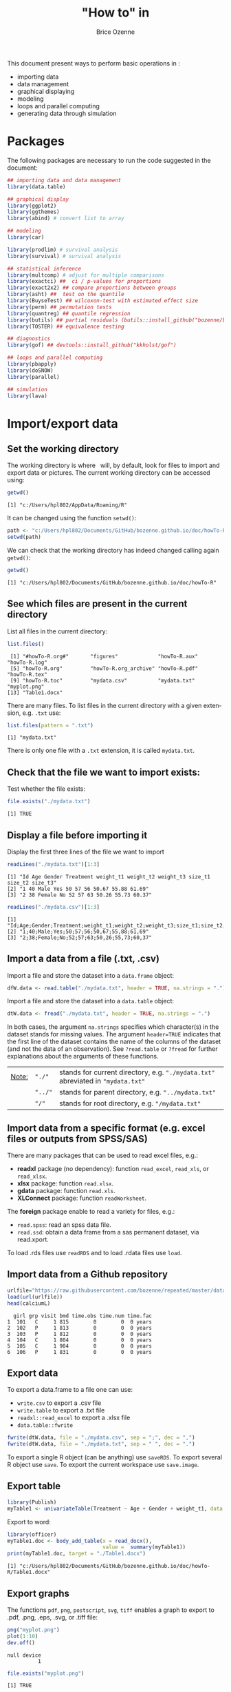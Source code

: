 #+TITLE: "How to" in \Rlogo
#+Author: Brice Ozenne

#+BEGIN_SRC R :exports none :results output :session *R* :cache no
options(width = 100)
#+END_SRC

#+RESULTS:

This document present ways to perform basic operations in \Rlogo:
- importing data
- data management
- graphical displaying
- modeling
- loops and parallel computing
- generating data through simulation

\clearpage

\tableofcontents

\clearpage

* Packages
The following packages are necessary to run the code suggested in the document:
#+BEGIN_SRC R :exports code :results output :session *R* :cache no
## importing data and data management
library(data.table)

## graphical display
library(ggplot2)
library(ggthemes)
library(abind) # convert list to array

## modeling
library(car)

library(prodlim) # survival analysis
library(survival) # survival analysis

## statistical inference
library(multcomp) # adjust for multiple comparisons
library(exactci) ##  ci / p-values for proportions 
library(exact2x2) ## compare proportions between groups
library(asht) ##  test on the quantile
library(BuyseTest) ## wilcoxon-test with estimated effect size
library(perm) ## permutation tests
library(quantreg) ## quantile regression
library(butils) ## partial residuals (butils::install_github("bozenne/butils"))
library(TOSTER) ## equivalence testing

## diagnostics 
library(gof) ## devtools::install_github("kkholst/gof")

## loops and parallel computing
library(pbapply)
library(doSNOW)
library(parallel)

## simulation
library(lava)
#+END_SRC

#+RESULTS:
: Fejl i library(gof) : der er ingen pakke med navn 'gof'

\clearpage

* Import/export data
** Set the working directory

The working directory is where \Rlogo \(\;\) will, by default, look for files
to import and export data or pictures. The current working directory
can be accessed using:
#+BEGIN_SRC R :exports both :results output :session *R* :cache no
getwd()
#+END_SRC

#+RESULTS:
: [1] "c:/Users/hpl802/AppData/Roaming/R"

It can be changed using the function =setwd()=:
#+BEGIN_SRC R :exports both :results output :session *R* :cache no
path <- "c:/Users/hpl802/Documents/GitHub/bozenne.github.io/doc/howTo-R/"
setwd(path)
#+END_SRC

#+RESULTS:

We can check that the working directory has indeed changed calling
again =getwd()=:
#+BEGIN_SRC R :exports both :results output :session *R* :cache no
getwd()
#+END_SRC

#+RESULTS:
: [1] "c:/Users/hpl802/Documents/GitHub/bozenne.github.io/doc/howTo-R"

** See which files are present in the current directory

List all files in the current directory:
#+BEGIN_SRC R :exports both :results output :session *R* :cache no
list.files() 
#+END_SRC

#+RESULTS:
:  [1] "#howTo-R.org#"       "figures"             "howTo-R.aux"         "howTo-R.log"        
:  [5] "howTo-R.org"         "howTo-R.org_archive" "howTo-R.pdf"         "howTo-R.tex"        
:  [9] "howTo-R.toc"         "mydata.csv"          "mydata.txt"          "myplot.png"         
: [13] "Table1.docx"

There are many files. To list files in the current directory with a
given extension, e.g. =.txt= use:
#+BEGIN_SRC R :exports both :results output :session *R* :cache no
list.files(pattern = ".txt") 
#+END_SRC

#+RESULTS:
: [1] "mydata.txt"

There is only one file with a =.txt= extension, it is called
=mydata.txt=.

** Check that the file we want to import exists:

Test whether the file exists:
#+BEGIN_SRC R :exports both :results output :session *R* :cache no
file.exists("./mydata.txt")
#+END_SRC

#+RESULTS:
: [1] TRUE

** Display a file before importing it


Display the first three lines of the file we want to import
#+BEGIN_SRC R :exports both :results output :session *R* :cache no
readLines("./mydata.txt")[1:3]
#+END_SRC

#+RESULTS:
: [1] "Id Age Gender Treatment weight_t1 weight_t2 weight_t3 size_t1 size_t2 size_t3"
: [2] "1 40 Male Yes 50 57 56 50.67 55.88 61.69"                                     
: [3] "2 38 Female No 52 57 63 50.26 55.73 60.37"

#+BEGIN_SRC R :exports both :results output :session *R* :cache no
readLines("./mydata.csv")[1:3]
#+END_SRC

#+RESULTS:
: [1] "Id;Age;Gender;Treatment;weight_t1;weight_t2;weight_t3;size_t1;size_t2;size_t3"
: [2] "1;40;Male;Yes;50;57;56;50,67;55,88;61,69"                                     
: [3] "2;38;Female;No;52;57;63;50,26;55,73;60,37"

** Import a data from a file (.txt, .csv)

Import a file and store the dataset into a =data.frame= object:
#+BEGIN_SRC R :exports both :results output :session *R* :cache no
dfW.data <- read.table("./mydata.txt", header = TRUE, na.strings = ".")
#+END_SRC

#+RESULTS:

Import a file and store the dataset into a =data.table= object:
#+BEGIN_SRC R :exports both :results output :session *R* :cache no
dtW.data <- fread("./mydata.txt", header = TRUE, na.strings = ".")
#+END_SRC

#+RESULTS:

In both cases, the argument =na.strings= specifies which character(s)
in the dataset stands for missing values. The argument =header=TRUE=
indicates that the first line of the dataset contains the name of the
columns of the dataset (and not the data of an observation). See
=?read.table= or =?fread= for further explanations about the arguments
of these functions.

\bigskip

| _Note:_ | ="./"=  | stands for current directory, e.g. ="./mydata.txt"= abreviated in ="mydata.txt"= |
|         | ="../"= | stands for parent directory, e.g. ="../mydata.txt"=                              |
|         | ="/"=   | stands for root directory, e.g. ="/mydata.txt"=                                  |

** Import data from a specific format (e.g. excel files or outputs from SPSS/SAS)

There are many packages that can be used to read excel files, e.g.:
- *readxl* package (no dependency): function =read_excel=, =read_xls=,
  or =read_xlsx=.
- *xlsx* package: function =read.xlsx=.
- *gdata* package: function =read.xls=.
- *XLConnect* package: function =readWorksheet=.

\bigskip

The *foreign* package enable to read a variety for files, e.g.:
- =read.spss=: read an spss data file.
- =read.ssd=: obtain a data frame from a sas permanent dataset, via read.xport.

\bigskip
 
To load .rds files use =readRDS= and to load .rdata files use =load=.

** Import data from a Github repository
#+BEGIN_SRC R :exports both :results output :session *R* :cache no
urlfile="https://raw.githubusercontent.com/bozenne/repeated/master/data/calciumL.rda"
load(url(urlfile))
head(calciumL)
#+END_SRC

#+RESULTS:
:   girl grp visit bmd time.obs time.num time.fac
: 1  101   C     1 815        0        0  0 years
: 2  102   P     1 813        0        0  0 years
: 3  103   P     1 812        0        0  0 years
: 4  104   C     1 804        0        0  0 years
: 5  105   C     1 904        0        0  0 years
: 6  106   P     1 831        0        0  0 years

** Export data

To export a data.frame to a file one can use:
- =write.csv= to export a .csv file
- =write.table= to export a .txt file
- =readxl::read_excel= to export a .xlsx file
- =data.table::fwrite=
#+BEGIN_SRC R :exports both :results output :session *R* :cache no
fwrite(dtW.data, file = "./mydata.csv", sep = ";", dec = ",")
fwrite(dtW.data, file = "./mydata.txt", sep = " ", dec = ".")
#+END_SRC

#+RESULTS:

To export a single R object (can be anything) use =saveRDS=.
To export several R object use =save=.
To export the current workspace use =save.image=.

** Export table

#+BEGIN_SRC R :exports both :results output :session *R* :cache no
library(Publish)
myTable1 <- univariateTable(Treatment ~ Age + Gender + weight_t1, data = dtW.data)
#+END_SRC

#+RESULTS:

Export to word:
#+BEGIN_SRC R :exports both :results output :session *R* :cache no
library(officer)
myTable1.doc <- body_add_table(x = read_docx(), 
                               value =  summary(myTable1)) 
print(myTable1.doc, target = "./Table1.docx")
#+END_SRC

#+RESULTS:
: [1] "c:/Users/hpl802/Documents/GitHub/bozenne.github.io/doc/howTo-R/Table1.docx"

** Export graphs

The functions =pdf=, =png=, =postscript=, =svg=, =tiff= enables a graph to
export to .pdf, .png, .eps, .svg, or .tiff file:
#+BEGIN_SRC R :exports both :results output :session *R* :cache no
png("myplot.png")
plot(1:10)
dev.off()
#+END_SRC

#+RESULTS:
: null device 
:           1

#+BEGIN_SRC R :exports both :results output :session *R* :cache no
file.exists("myplot.png")
#+END_SRC

#+RESULTS:
: [1] TRUE

For exporting graph generated by *ggplot2*, use =ggsave=.

* Data management 
** Categorize age into groups
#+BEGIN_SRC R :exports both :results output :session *R* :cache no
vec <- dfW.data$weight_t3
vec
#+END_SRC

#+RESULTS:
:   [1] 56 63 62 60 64 65 66 63 59 64 59 58 63 64 61 64 67 54 57 65 63 60 60 57 66 65 60 53 57 58 58
:  [32] 58 59 63 64 58 64 58 59 59 60 59 57 62 61 63 63 63 65 55 59 65 71 64 62 62 64 58 61 61 65 64
:  [63] 66 60 58 60 63 57 58 68 59 60 54 61 60 63 61 60 62 61 59 59 65 62 66 58 64 66 62 65 59 63 57
:  [94] 62 64 59 63 57 62 59 55 68

#+BEGIN_SRC R :exports both :results output :session *R* :cache no
cut(vec, breaks = seq(0,100,5))
#+END_SRC

#+RESULTS:
#+begin_example
  [1] (55,60] (60,65] (60,65] (55,60] (60,65] (60,65] (65,70] (60,65] (55,60] (60,65] (55,60]
 [12] (55,60] (60,65] (60,65] (60,65] (60,65] (65,70] (50,55] (55,60] (60,65] (60,65] (55,60]
 [23] (55,60] (55,60] (65,70] (60,65] (55,60] (50,55] (55,60] (55,60] (55,60] (55,60] (55,60]
 [34] (60,65] (60,65] (55,60] (60,65] (55,60] (55,60] (55,60] (55,60] (55,60] (55,60] (60,65]
 [45] (60,65] (60,65] (60,65] (60,65] (60,65] (50,55] (55,60] (60,65] (70,75] (60,65] (60,65]
 [56] (60,65] (60,65] (55,60] (60,65] (60,65] (60,65] (60,65] (65,70] (55,60] (55,60] (55,60]
 [67] (60,65] (55,60] (55,60] (65,70] (55,60] (55,60] (50,55] (60,65] (55,60] (60,65] (60,65]
 [78] (55,60] (60,65] (60,65] (55,60] (55,60] (60,65] (60,65] (65,70] (55,60] (60,65] (65,70]
 [89] (60,65] (60,65] (55,60] (60,65] (55,60] (60,65] (60,65] (55,60] (60,65] (55,60] (60,65]
[100] (55,60] (50,55] (65,70]
20 Levels: (0,5] (5,10] (10,15] (15,20] (20,25] (25,30] (30,35] (35,40] (40,45] (45,50] ... (95,100]
#+end_example

** Convert list to array

#+BEGIN_SRC R :exports both :results output :session *R* :cache no
ll <- list(matrix(1,2,2),
           matrix(3,2,2),
           matrix(9,2,2))
do.call(abind, c(ll, list(along = 3)))
#+END_SRC

#+RESULTS:
#+begin_example
, , 1

     [,1] [,2]
[1,]    1    1
[2,]    1    1

, , 2

     [,1] [,2]
[1,]    3    3
[2,]    3    3

, , 3

     [,1] [,2]
[1,]    9    9
[2,]    9    9
#+end_example

** Apply function for each element of a list


#+BEGIN_SRC R :exports both :results output :session *R* :cache no
ll <- list(matrix(1,2,2),
           matrix(3,2,2),
           matrix(9,2,2))
apply(do.call(abind, c(ll, list(along = 3))), 1:2, median)
#+END_SRC

#+RESULTS:
:      [,1] [,2]
: [1,]    3    3
: [2,]    3    3

* Data management using the /data.table/ package
** Introduction
In \Rlogo, data are usually stored in =data.frame= object since compared
to matrices, it enables to store in a same object different types of
variables (e.g. numeric, categorical, ...). Data management can be
performed using the core R function, e.g. using =for= loops or
the =apply=, =tapply=, =lapply= functions.  However this approach will
most often requires many lines of code to get the expected
transformation.  A faster and safer approach is to functions/packages
suited to the structure of longitudinal data.

\bigskip

We present here how to use the /data.table/ package to perform the
most common operations in data management. The main benefit of using
this package are:
 - a concise and consistant syntax for performing the most common
   operations in data management.
 - fast and memory efficient implementation (i.e. able to deal with
   dataset with millions of lines).
 - share common features with the SQL terminology.
A concise summary of the features can be found at:
https://s3.amazonaws.com/assets.datacamp.com/img/blog/data+table+cheat+sheet.pdf

\bigskip

Additional documentation can be found:
- in the documentation of the function =data.table=: type =?data.table= in \Rlogo.
- on the webpage of the package: https://github.com/Rdatatable/data.table/wiki.
- in the vignettes of the package: https://cran.r-project.org/web/packages/data.table/vignettes/datatable-intro.html.

\bigskip

_Note_: the *wide format* denote a format where each line corresponds
to a different individuals. Repeated measurements of the same quantity
(e.g. weight) for a given individual are stored in different columns
(e.g. =weight_t1=, =weight_t2=).

#+BEGIN_SRC R :exports both :results output :session *R* :cache no
head(dtW.data)
#+END_SRC

#+RESULTS:
:    Id Age Gender Treatment weight_t1 weight_t2 weight_t3 size_t1 size_t2 size_t3
: 1:  1  40   Male       Yes        50        57        56   50.67   55.88   61.69
: 2:  2  38 Female        No        52        57        63   50.26   55.73   60.37
: 3:  3  41   Male        No        47        54        62   46.61   50.89   56.52
: 4:  4  41 Female       Yes        48        55        60   45.95   53.10   59.82
: 5:  5  42 Female       Yes        52        56        64   52.86   58.41   63.79
: 6:  6  38   Male       Yes        52        59        65   49.37   57.91   64.45

#+BEGIN_SRC R :exports none :results output :session *R* :cache no
dtL.data <- melt(dtW.data, id.vars = c("Id","Gender","Treatment","Age"), 
                 measure=list(c("weight_t1","weight_t2","weight_t3"), 
                              c("size_t1","size_t2","size_t3")),
                 variable.name = "time", value.name = c("weight","size"))
#+END_SRC

#+RESULTS:


 The *long* format denote a format where the same individual may
appear on different lines but a given quantity is only stored in one
column. In case of repeated measurement, an additional column encodes
at which repetition the measurement was obtained (e.g. =time=):
#+BEGIN_SRC R :exports both :results output :session *R* :cache no
head(dtL.data)
#+END_SRC

#+RESULTS:
:    Id Gender Treatment Age time weight  size
: 1:  1   Male       Yes  40    1     50 50.67
: 2:  2 Female        No  38    1     52 50.26
: 3:  3   Male        No  41    1     47 46.61
: 4:  4 Female       Yes  41    1     48 45.95
: 5:  5 Female       Yes  42    1     52 52.86
: 6:  6   Male       Yes  38    1     52 49.37

** Display a dataset

Using the =print= method:
#+BEGIN_SRC R :exports both :results output :session *R* :cache no
print(dtW.data) # equivalent to just dtW.data
#+END_SRC

#+RESULTS:
#+begin_example
      Id Age Gender Treatment weight_t1 weight_t2 weight_t3 size_t1 size_t2 size_t3
  1:   1  40   Male       Yes        50        57        56   50.67   55.88   61.69
  2:   2  38 Female        No        52        57        63   50.26   55.73   60.37
  3:   3  41   Male        No        47        54        62   46.61   50.89   56.52
  4:   4  41 Female       Yes        48        55        60   45.95   53.10   59.82
  5:   5  42 Female       Yes        52        56        64   52.86   58.41   63.79
 ---                                                                               
 98:  98  39   Male        No        53        59        57   49.51   53.80   61.13
 99:  99  42 Female       Yes        51        57        62   47.60   56.55   59.47
100: 100  40 Female        No        53        55        59   50.06   54.90   61.89
101: 101  38 Female        No        48        58        55   49.51   54.01   62.32
102: 102  39 Female        No        52        58        68   47.35   56.08   59.49
#+end_example

To print more lines use the argument =topn=:
#+BEGIN_SRC R :exports both :results output :session *R* :cache no
print(dtW.data, topn = 6)
#+END_SRC

#+RESULTS:
#+begin_example
      Id Age Gender Treatment weight_t1 weight_t2 weight_t3 size_t1 size_t2 size_t3
  1:   1  40   Male       Yes        50        57        56   50.67   55.88   61.69
  2:   2  38 Female        No        52        57        63   50.26   55.73   60.37
  3:   3  41   Male        No        47        54        62   46.61   50.89   56.52
  4:   4  41 Female       Yes        48        55        60   45.95   53.10   59.82
  5:   5  42 Female       Yes        52        56        64   52.86   58.41   63.79
  6:   6  38   Male       Yes        52        59        65   49.37   57.91   64.45
 ---                                                                               
 97:  97  39   Male        No        50        60        63   51.72   57.86   61.06
 98:  98  39   Male        No        53        59        57   49.51   53.80   61.13
 99:  99  42 Female       Yes        51        57        62   47.60   56.55   59.47
100: 100  40 Female        No        53        55        59   50.06   54.90   61.89
101: 101  38 Female        No        48        58        55   49.51   54.01   62.32
102: 102  39 Female        No        52        58        68   47.35   56.08   59.49
#+end_example

** Extract row(s), i.e. all the variables relative to one or several observations

*** Extract row(s) using row numbers
Extract the third line:
#+BEGIN_SRC R :exports both :results output :session *R* :cache no
dtW.data[3]
#+END_SRC

#+RESULTS:
:    Id Age Gender Treatment weight_t1 weight_t2 weight_t3 size_t1 size_t2 size_t3
: 1:  3  41   Male        No        47        54        62   46.61   50.89   56.52

Extract line one to four:
#+BEGIN_SRC R :exports both :results output :session *R* :cache no
dtW.data[1:4]
#+END_SRC

#+RESULTS:
:    Id Age Gender Treatment weight_t1 weight_t2 weight_t3 size_t1 size_t2 size_t3
: 1:  1  40   Male       Yes        50        57        56   50.67   55.88   61.69
: 2:  2  38 Female        No        52        57        63   50.26   55.73   60.37
: 3:  3  41   Male        No        47        54        62   46.61   50.89   56.52
: 4:  4  41 Female       Yes        48        55        60   45.95   53.10   59.82

Extract line one, three, and five:
#+BEGIN_SRC R :exports both :results output :session *R* :cache no
dtW.data[c(1,3,5)]
#+END_SRC

#+RESULTS:
:    Id Age Gender Treatment weight_t1 weight_t2 weight_t3 size_t1 size_t2 size_t3
: 1:  1  40   Male       Yes        50        57        56   50.67   55.88   61.69
: 2:  3  41   Male        No        47        54        62   46.61   50.89   56.52
: 3:  5  42 Female       Yes        52        56        64   52.86   58.41   63.79

*** Extract row(s) according to conditions 

Extract lines corresponding to the observations with =Id= equals to =1=:
#+BEGIN_SRC R :exports both :results output :session *R* :cache no
dtW.data[Id == 1]
#+END_SRC

#+RESULTS:
:    Id Age Gender Treatment weight_t1 weight_t2 weight_t3 size_t1 size_t2 size_t3
: 1:  1  40   Male       Yes        50        57        56   50.67   55.88   61.69

Extract lines corresponding to the males:
#+BEGIN_SRC R :exports both :results output :session *R* :cache no
newdata <- dtW.data[Gender == "Male"]
head(newdata)
#+END_SRC

#+RESULTS:
:    Id Age Gender Treatment weight_t1 weight_t2 weight_t3 size_t1 size_t2 size_t3
: 1:  1  40   Male       Yes        50        57        56   50.67   55.88   61.69
: 2:  3  41   Male        No        47        54        62   46.61   50.89   56.52
: 3:  6  38   Male       Yes        52        59        65   49.37   57.91   64.45
: 4:  9  42   Male       Yes        46        52        59   49.53   52.84   60.54
: 5: 11  42   Male        No        55        58        59   50.03   55.09   60.94
: 6: 12  41   Male       Yes        50        52        58   48.66   52.73   55.86

Extract lines corresponding to the males whose age is inferior or
equal to 38:
#+BEGIN_SRC R :exports both :results output :session *R* :cache no
dtW.data[Gender == "Male" & Age <= 38]
#+END_SRC

#+RESULTS:
:    Id Age Gender Treatment weight_t1 weight_t2 weight_t3 size_t1 size_t2 size_t3
: 1:  6  38   Male       Yes        52        59        65   49.37   57.91   64.45
: 2: 41  37   Male        No        53        55        60   47.59   53.75   57.00
: 3: 76  38   Male        No        53        57        63   48.10   54.82   55.29
: 4: 91  38   Male        No        51        55        59   52.05   57.01   59.53

Extract lines corresponding to observations where =Age= is inferior or
equal to 37, or greater or equal to 43 :
#+BEGIN_SRC R :exports both :results output :session *R* :cache no
dtW.data[Age <= 37 | Age >= 43]
#+END_SRC

#+RESULTS:
:    Id Age Gender Treatment weight_t1 weight_t2 weight_t3 size_t1 size_t2 size_t3
: 1: 10  43 Female       Yes        52        57        64   53.22   57.25   62.94
: 2: 41  37   Male        No        53        55        60   47.59   53.75   57.00
: 3: 45  43 Female       Yes        48        51        61   49.88   54.41   56.18
: 4: 73  43   Male       Yes        46        53        54   48.44   52.74   60.93

** Extract column(s), i.e. all the observations relative to one or several variables

*** Extract column(s) using column numbers

Extract the third column:
#+BEGIN_SRC R :exports both :results output :session *R* :cache no
dtW.data[, 3, with = FALSE]
#+END_SRC

#+RESULTS:
#+begin_example
     Gender
  1:   Male
  2: Female
  3:   Male
  4: Female
  5: Female
 ---       
 98:   Male
 99: Female
100: Female
101: Female
102: Female
#+end_example

Alternatively:
#+BEGIN_SRC R :exports both :results output :session *R* :cache no
dtW.data[[3]]
#+END_SRC

#+RESULTS:
#+begin_example
  [1] "Male"   "Female" "Male"   "Female" "Female" "Male"   "Female" "Female" "Male"   "Female"
 [11] "Male"   "Male"   "Female" "Female" "Female" "Female" "Female" "Female" "Male"   "Female"
 [21] "Male"   "Male"   "Female" "Male"   "Female" "Male"   "Male"   "Male"   "Female" "Female"
 [31] "Male"   "Male"   "Male"   "Male"   "Female" "Female" "Female" "Female" "Male"   "Male"  
 [41] "Male"   "Female" "Female" "Female" "Female" "Female" "Female" "Female" "Male"   "Male"  
 [51] "Female" "Male"   "Male"   "Male"   "Female" "Female" "Male"   "Male"   "Female" "Male"  
 [61] "Female" "Male"   "Male"   "Male"   "Female" "Male"   "Female" "Male"   "Male"   "Male"  
 [71] "Female" "Female" "Male"   "Female" "Female" "Male"   "Female" "Female" "Female" "Female"
 [81] "Male"   "Male"   "Female" "Female" "Male"   "Female" "Female" "Female" "Female" "Female"
 [91] "Male"   "Male"   "Male"   "Male"   "Male"   "Male"   "Male"   "Male"   "Female" "Female"
[101] "Female" "Female"
#+end_example

Extract column one, three, and five:
#+BEGIN_SRC R :exports both :results output :session *R* :cache no
dtW.data[, c(1,3,5), with = FALSE]
#+END_SRC

#+RESULTS:
#+begin_example
      Id Gender weight_t1
  1:   1   Male        50
  2:   2 Female        52
  3:   3   Male        47
  4:   4 Female        48
  5:   5 Female        52
 ---                     
 98:  98   Male        53
 99:  99 Female        51
100: 100 Female        53
101: 101 Female        48
102: 102 Female        52
#+end_example

*** Extract column(s) using column names 

Extract one column, e.g. =Id=:
#+BEGIN_SRC R :exports both :results output :session *R* :cache no
dtW.data[, Id] # similar to dtW.data[,"Id",with=FALSE] 
#+END_SRC

#+RESULTS:
:   [1]   1   2   3   4   5   6   7   8   9  10  11  12  13  14  15  16  17  18  19  20  21  22  23
:  [24]  24  25  26  27  28  29  30  31  32  33  34  35  36  37  38  39  40  41  42  43  44  45  46
:  [47]  47  48  49  50  51  52  53  54  55  56  57  58  59  60  61  62  63  64  65  66  67  68  69
:  [70]  70  71  72  73  74  75  76  77  78  79  80  81  82  83  84  85  86  87  88  89  90  91  92
:  [93]  93  94  95  96  97  98  99 100 101 102

Extract several columns, e.g. =Id= and =Age=:
#+BEGIN_SRC R :exports both :results output :session *R* :cache no
dtW.data[, .(Id,Age)] 
# similar to dtW.data[, c("Id","Age"), with = FALSE]
# similar to dtW.data[, .SD, .SDcols = c("Id","Age")]
#+END_SRC

#+RESULTS:
#+begin_example
      Id Age
  1:   1  40
  2:   2  38
  3:   3  41
  4:   4  41
  5:   5  42
 ---        
 98:  98  39
 99:  99  42
100: 100  40
101: 101  38
102: 102  39
#+end_example

** Work with categorical variables
*** Convert a numeric/character into a factor

#+BEGIN_SRC R :exports both :results output :session *R* :cache no
class(dtW.data[,Gender])
#+END_SRC

#+RESULTS:
: [1] "character"

#+BEGIN_SRC R :exports both :results output :session *R* :cache no
dtW.data[, Gender := as.factor(Gender)]
class(dtW.data[,Gender])
#+END_SRC

#+RESULTS:
: [1] "factor"

#+BEGIN_SRC R :exports both :results output :session *R* :cache no
class(dtW.data[,Id])
#+END_SRC

#+RESULTS:
: [1] "integer"

#+BEGIN_SRC R :exports both :results output :session *R* :cache no
dtW.data[, Id := as.factor(Id)]
class(dtW.data[,Id])
#+END_SRC

#+RESULTS:
: [1] "factor"

*** Divide a continuous variable into categories

#+BEGIN_SRC R :exports both :results output :session *R* :cache no
dtW.data[, AgeCategory := cut(Age, breaks = c(0,38,40,42,100))]
dtW.data[,.(Age,AgeCategory)]
#+END_SRC

#+RESULTS:
#+begin_example
     Age AgeCategory
  1:  40     (38,40]
  2:  38      (0,38]
  3:  41     (40,42]
  4:  41     (40,42]
  5:  42     (40,42]
 ---                
 98:  39     (38,40]
 99:  42     (40,42]
100:  40     (38,40]
101:  38      (0,38]
102:  39     (38,40]
#+end_example

Alternatively:
#+BEGIN_SRC R :exports both :results output :session *R* :cache no
dtW.data[, AgeCategory0 := findInterval(Age, vec = c(0,38,40,42,100))]
dtW.data[,.(Age,AgeCategory0)]
#+END_SRC

#+RESULTS:
#+begin_example
     Age AgeCategory0
  1:  40            3
  2:  38            2
  3:  41            3
  4:  41            3
  5:  42            4
 ---                 
 98:  39            2
 99:  42            4
100:  40            3
101:  38            2
102:  39            2
#+end_example

The arguments =rightmost= and =left.open= can be used to decide what
to do with the values equaling the breaks (i.e. one of the value of
the argument =vec=). But it is often easier to modify =vec= such that no value
equals the breaks, e.g. using =c(0,38,40,42,100)-1e12=.

*** Redefine the levels of a factor variable

#+BEGIN_SRC R :exports both :results output :session *R* :cache no
dtW.data[,AgeCategory0 := factor(AgeCategory0, 
                                levels = 1:4, 
                                labels = c("[0-37)","[38-39)","[40-41)","[42-100)"))]
dtW.data[,.(Age,AgeCategory0,AgeCategory)]
#+END_SRC

#+RESULTS:
#+begin_example
     Age AgeCategory0 AgeCategory
  1:  40      [40-41)     (38,40]
  2:  38      [38-39)      (0,38]
  3:  41      [40-41)     (40,42]
  4:  41      [40-41)     (40,42]
  5:  42     [42-100)     (40,42]
 ---                             
 98:  39      [38-39)     (38,40]
 99:  42     [42-100)     (40,42]
100:  40      [40-41)     (38,40]
101:  38      [38-39)      (0,38]
102:  39      [38-39)     (38,40]
#+end_example

** Extract simple features of a dataset
*** Number of rows and columns
#+BEGIN_SRC R :exports both :results output :session *R* :cache no
dim(dtW.data)
#+END_SRC

#+RESULTS:
: [1] 102  12

The dataset has 102 rows and 7 columns.

*** Name of the columns
#+BEGIN_SRC R :exports both :results output :session *R* :cache no
names(dtW.data)
#+END_SRC

#+RESULTS:
:  [1] "Id"           "Age"          "Gender"       "Treatment"    "weight_t1"    "weight_t2"   
:  [7] "weight_t3"    "size_t1"      "size_t2"      "size_t3"      "AgeCategory"  "AgeCategory0"

*** Type of the columns
#+BEGIN_SRC R :exports both :results output :session *R* :cache no
str(dtW.data)
#+END_SRC

#+RESULTS:
#+begin_example
Classes 'data.table' and 'data.frame':	102 obs. of  12 variables:
 $ Id          : Factor w/ 102 levels "1","2","3","4",..: 1 2 3 4 5 6 7 8 9 10 ...
 $ Age         : num  40 38 41 41 42 38 42 40 42 43 ...
 $ Gender      : Factor w/ 2 levels "Female","Male": 2 1 2 1 1 2 1 1 2 1 ...
 $ Treatment   : chr  "Yes" "No" "No" "Yes" ...
 $ weight_t1   : num  50 52 47 48 52 52 52 51 46 52 ...
 $ weight_t2   : int  57 57 54 55 56 59 63 52 52 57 ...
 $ weight_t3   : int  56 63 62 60 64 65 66 63 59 64 ...
 $ size_t1     : num  50.7 50.3 46.6 46 52.9 ...
 $ size_t2     : num  55.9 55.7 50.9 53.1 58.4 ...
 $ size_t3     : num  61.7 60.4 56.5 59.8 63.8 ...
 $ AgeCategory : Factor w/ 4 levels "(0,38]","(38,40]",..: 2 1 3 3 3 1 3 2 3 4 ...
 $ AgeCategory0: Factor w/ 4 levels "[0-37)","[38-39)",..: 3 2 3 3 4 2 4 3 4 4 ...
 - attr(*, ".internal.selfref")=<externalptr> 
 - attr(*, "index")= int
#+end_example

The column =Gender= contains a factor variable with two levels ="Yes"=
and ="No"=. 

The column =Id= contains integers while the columns =weight_t3=
contains numeric numbers.

*** Summary statistics by column
#+BEGIN_SRC R :exports both :results output :session *R* :cache no
summary(dtW.data)
#+END_SRC

#+RESULTS:
#+begin_example
       Id          Age           Gender    Treatment           weight_t1       weight_t2    
 1      : 1   Min.   :37.00   Female:54   Length:102         Min.   :46.00   Min.   :51.00  
 2      : 1   1st Qu.:39.00   Male  :48   Class :character   1st Qu.:49.25   1st Qu.:55.00  
 3      : 1   Median :40.00               Mode  :character   Median :51.00   Median :57.00  
 4      : 1   Mean   :40.26                                  Mean   :50.87   Mean   :56.29  
 5      : 1   3rd Qu.:41.00                                  3rd Qu.:52.00   3rd Qu.:58.00  
 6      : 1   Max.   :43.00                                  Max.   :57.00   Max.   :63.00  
 (Other):96                                                                                 
   weight_t3       size_t1         size_t2         size_t3        AgeCategory   AgeCategory0
 Min.   :53.0   Min.   :45.67   Min.   :50.89   Min.   :55.02   (0,38]  : 9   [0-37)  : 1   
 1st Qu.:59.0   1st Qu.:48.45   1st Qu.:54.17   1st Qu.:59.35   (38,40] :48   [38-39) :29   
 Median :61.0   Median :50.44   Median :55.59   Median :61.00   (40,42] :42   [40-41) :53   
 Mean   :61.2   Mean   :50.55   Mean   :55.54   Mean   :60.98   (42,100]: 3   [42-100):19   
 3rd Qu.:64.0   3rd Qu.:52.01   3rd Qu.:57.03   3rd Qu.:62.66                               
 Max.   :71.0   Max.   :59.15   Max.   :61.45   Max.   :67.06
#+end_example

The column =Gender= contains 48 =Male= and 54 =Female=. The median
value of =Age= is 40.

*** Number of missing values

Total number
#+BEGIN_SRC R :exports both :results output :session *R* :cache no
sum(is.na(dtW.data))
#+END_SRC

#+RESULTS:
: [1] 0

Number of missing values by variable:
#+BEGIN_SRC R :exports both :results output :session *R* :cache no
colSums(is.na(dtW.data))
#+END_SRC

#+RESULTS:
:           Id          Age       Gender    Treatment    weight_t1    weight_t2    weight_t3 
:            0            0            0            0            0            0            0 
:      size_t1      size_t2      size_t3  AgeCategory AgeCategory0 
:            0            0            0            0            0

Number of missing values by observation:
#+BEGIN_SRC R :exports both :results output :session *R* :cache no
rowSums(is.na(dtW.data))
#+END_SRC

#+RESULTS:
:   [1] 0 0 0 0 0 0 0 0 0 0 0 0 0 0 0 0 0 0 0 0 0 0 0 0 0 0 0 0 0 0 0 0 0 0 0 0 0 0 0 0 0 0 0 0 0 0 0
:  [48] 0 0 0 0 0 0 0 0 0 0 0 0 0 0 0 0 0 0 0 0 0 0 0 0 0 0 0 0 0 0 0 0 0 0 0 0 0 0 0 0 0 0 0 0 0 0 0
:  [95] 0 0 0 0 0 0 0 0

*** Mean value of a column

First extract the values from a column:
#+BEGIN_SRC R :exports both :results output :session *R* :cache no
vec.tempo <- dtW.data[,Age]
#+END_SRC

#+RESULTS:

Then compute the mean:
#+BEGIN_SRC R :exports both :results output :session *R* :cache no
mean(vec.tempo)
#+END_SRC

#+RESULTS:
: [1] 40.26471

Alternatively:
#+BEGIN_SRC R :exports both :results output :session *R* :cache no
dtW.data[,mean(Age)]
#+END_SRC

#+RESULTS:
: [1] 40.26471

*** Correlation between values of several columns

First extract the columns:
#+BEGIN_SRC R :exports both :results output :session *R* :cache no
dt.tempo <- dtW.data[,.(weight_t1,weight_t2,weight_t3)]
#+END_SRC

#+RESULTS:

Then compute the correlation:
#+BEGIN_SRC R :exports both :results output :session *R* :cache no
cor(dt.tempo)
#+END_SRC

#+RESULTS:
:           weight_t1 weight_t2 weight_t3
: weight_t1 1.0000000 0.1882809 0.3179175
: weight_t2 0.1882809 1.0000000 0.2374259
: weight_t3 0.3179175 0.2374259 1.0000000

Alternatively:
#+BEGIN_SRC R :exports both :results output :session *R* :cache no
dtW.data[,cor(cbind(weight_t1,weight_t2,weight_t3))]
#+END_SRC

#+RESULTS:
:           weight_t1 weight_t2 weight_t3
: weight_t1 1.0000000 0.1882809 0.3179175
: weight_t2 0.1882809 1.0000000 0.2374259
: weight_t3 0.3179175 0.2374259 1.0000000

** Performing operations on a group of rows
*** Computing the number of observations per subgroup
Compute the number of observation per gender:
#+BEGIN_SRC R :exports both :results output :session *R* :cache no
dtW.data[, .N, by = "Gender"]
#+END_SRC

#+RESULTS:
:    Gender  N
: 1:   Male 48
: 2: Female 54

Alternatively:
#+BEGIN_SRC R :exports both :results output :session *R* :cache no
dtW.data[, NROW(.SD), by = "Gender"]
#+END_SRC

#+RESULTS:
:    Gender V1
: 1:   Male 48
: 2: Female 54

*** Computing the mean by subgroup

Compute the mean weight at time 1 by gender:
#+BEGIN_SRC R :exports both :results output :session *R* :cache no
dtW.data[, mean(weight_t1), by = "Gender"]
#+END_SRC

#+RESULTS:
:    Gender       V1
: 1:   Male 50.45833
: 2: Female 51.24074

Alternative display:
#+BEGIN_SRC R :exports both :results output :session *R* :cache no
dtW.data[, .(mean = mean(weight_t1)), by = "Gender"]
#+END_SRC

#+RESULTS:
:    Gender     mean
: 1:   Male 50.45833
: 2: Female 51.24074

Compute the mean weight at time 1 to 3 by gender:
#+BEGIN_SRC R :exports both :results output :session *R* :cache no
dtW.data[, .(mean_t1 = mean(weight_t1),
             mean_t2 = mean(weight_t2),
             mean_t3 = mean(weight_t3)), 
         by = "Gender"]
#+END_SRC

#+RESULTS:
:    Gender  mean_t1  mean_t2  mean_t3
: 1:   Male 50.45833 55.81250 60.64583
: 2: Female 51.24074 56.72222 61.68519

Compute the mean weight at time 1 to 3 by gender and treatment group:
#+BEGIN_SRC R :exports both :results output :session *R* :cache no
dtW.data[, .(mean_t1 = mean(weight_t1),
             mean_t2 = mean(weight_t2),
             mean_t3 = mean(weight_t3)), 
         by = c("Gender","Treatment")]
#+END_SRC

#+RESULTS:
:    Gender Treatment  mean_t1  mean_t2  mean_t3
: 1:   Male       Yes 50.42857 55.09524 60.23810
: 2: Female        No 51.65517 56.93103 61.75862
: 3:   Male        No 50.48148 56.37037 60.96296
: 4: Female       Yes 50.76000 56.48000 61.60000

*** Computing the correlation matrix by subgroup

We create a matrix containing the variables of interest, compute the
correlation matrix and print it.
#+BEGIN_SRC R :exports both :results output :session *R* :cache no
null.result <- dtW.data[, print(cor(cbind(weight_t1,weight_t2,weight_t3))), 
                        by = "Gender"]
#+END_SRC

#+RESULTS:
:           weight_t1 weight_t2 weight_t3
: weight_t1 1.0000000 0.2867753 0.2886667
: weight_t2 0.2867753 1.0000000 0.2740567
: weight_t3 0.2886667 0.2740567 1.0000000
:            weight_t1  weight_t2 weight_t3
: weight_t1 1.00000000 0.03214955 0.3148578
: weight_t2 0.03214955 1.00000000 0.1551156
: weight_t3 0.31485784 0.15511561 1.0000000

If we want to store the correlation matrix we need to wrap it into
=.()= to keep the matrix format:
#+BEGIN_SRC R :exports both :results output :session *R* :cache no
result <- dtW.data[, .(cor = .(cor(cbind(weight_t1,weight_t2,weight_t3)))), 
                   by = "Gender"]
result[,cor]
#+END_SRC

#+RESULTS:
#+begin_example
[[1]]
          weight_t1 weight_t2 weight_t3
weight_t1 1.0000000 0.2867753 0.2886667
weight_t2 0.2867753 1.0000000 0.2740567
weight_t3 0.2886667 0.2740567 1.0000000

[[2]]
           weight_t1  weight_t2 weight_t3
weight_t1 1.00000000 0.03214955 0.3148578
weight_t2 0.03214955 1.00000000 0.1551156
weight_t3 0.31485784 0.15511561 1.0000000
#+end_example

Alternatively:
#+BEGIN_SRC R :exports both :results output :session *R* :cache no
null.result <- dtW.data[, print(cor(.SD)), 
                        .SDcols = c("weight_t1","weight_t2","weight_t3"), 
                        by = "Gender"]
#+END_SRC

#+RESULTS:
:           weight_t1 weight_t2 weight_t3
: weight_t1 1.0000000 0.2867753 0.2886667
: weight_t2 0.2867753 1.0000000 0.2740567
: weight_t3 0.2886667 0.2740567 1.0000000
:            weight_t1  weight_t2 weight_t3
: weight_t1 1.00000000 0.03214955 0.3148578
: weight_t2 0.03214955 1.00000000 0.1551156
: weight_t3 0.31485784 0.15511561 1.0000000

** Sort a dataset according to one or several variables

Sort the dataset according to =Age=:
#+BEGIN_SRC R :exports both :results output :session *R* :cache no
setkeyv(dtW.data, c("Age"))
dtW.data
#+END_SRC

#+RESULTS:
#+begin_example
     Id Age Gender Treatment weight_t1 weight_t2 weight_t3 size_t1 size_t2 size_t3 AgeCategory
  1: 41  37   Male        No        53        55        60   47.59   53.75   57.00      (0,38]
  2:  2  38 Female        No        52        57        63   50.26   55.73   60.37      (0,38]
  3:  6  38   Male       Yes        52        59        65   49.37   57.91   64.45      (0,38]
  4: 46  38 Female        No        53        57        63   49.27   61.45   66.59      (0,38]
  5: 48  38 Female        No        52        57        63   54.27   57.71   65.63      (0,38]
 ---                                                                                          
 98: 95  42   Male       Yes        51        55        64   51.05   56.48   60.30     (40,42]
 99: 99  42 Female       Yes        51        57        62   47.60   56.55   59.47     (40,42]
100: 10  43 Female       Yes        52        57        64   53.22   57.25   62.94    (42,100]
101: 45  43 Female       Yes        48        51        61   49.88   54.41   56.18    (42,100]
102: 73  43   Male       Yes        46        53        54   48.44   52.74   60.93    (42,100]
     AgeCategory0
  1:       [0-37)
  2:      [38-39)
  3:      [38-39)
  4:      [38-39)
  5:      [38-39)
 ---             
 98:     [42-100)
 99:     [42-100)
100:     [42-100)
101:     [42-100)
102:     [42-100)
#+end_example

Sort the dataset according to =Age= and then =weight_t1=:
#+BEGIN_SRC R :exports both :results output :session *R* :cache no
setkeyv(dtW.data, cols = c("Age","weight_t1"))
dtW.data
#+END_SRC

#+RESULTS:
#+begin_example
      Id Age Gender Treatment weight_t1 weight_t2 weight_t3 size_t1 size_t2 size_t3 AgeCategory
  1:  41  37   Male        No        53        55        60   47.59   53.75   57.00      (0,38]
  2: 101  38 Female        No        48        58        55   49.51   54.01   62.32      (0,38]
  3:  59  38 Female       Yes        49        60        61   51.08   53.77   60.75      (0,38]
  4:  91  38   Male        No        51        55        59   52.05   57.01   59.53      (0,38]
  5:   2  38 Female        No        52        57        63   50.26   55.73   60.37      (0,38]
 ---                                                                                           
 98:  11  42   Male        No        55        58        59   50.03   55.09   60.94     (40,42]
 99:  54  42   Male       Yes        57        60        64   58.75   57.57   63.98     (40,42]
100:  73  43   Male       Yes        46        53        54   48.44   52.74   60.93    (42,100]
101:  45  43 Female       Yes        48        51        61   49.88   54.41   56.18    (42,100]
102:  10  43 Female       Yes        52        57        64   53.22   57.25   62.94    (42,100]
     AgeCategory0
  1:       [0-37)
  2:      [38-39)
  3:      [38-39)
  4:      [38-39)
  5:      [38-39)
 ---             
 98:     [42-100)
 99:     [42-100)
100:     [42-100)
101:     [42-100)
102:     [42-100)
#+end_example

** Change the names of the column in a dataset

Use a small dataset
#+BEGIN_SRC R :exports both :results output :session *R* :cache no
dt.simple <- dtW.data[,.(Age,Gender,Id,Treatment)]
head(dt.simple)
#+END_SRC

#+RESULTS:
:    Age Gender  Id Treatment
: 1:  37   Male  41        No
: 2:  38 Female 101        No
: 3:  38 Female  59       Yes
: 4:  38   Male  91        No
: 5:  38 Female   2        No
: 6:  38   Male   6       Yes

Change all names:
#+BEGIN_SRC R :exports both :results output :session *R* :cache no
setnames(dt.simple, c("AgeXX","GenderYY","IdZZ","Treat"))
head(dt.simple)
#+END_SRC

#+RESULTS:
:    AgeXX GenderYY IdZZ Treat
: 1:    37     Male   41    No
: 2:    38   Female  101    No
: 3:    38   Female   59   Yes
: 4:    38     Male   91    No
: 5:    38   Female    2    No
: 6:    38     Male    6   Yes

Change one or several names (less memory efficient):
#+BEGIN_SRC R :exports both :results output :session *R* :cache no
names(dt.simple)[1:2] <- c("Age","Gender")
head(dt.simple)
#+END_SRC

#+RESULTS:
:    Age Gender IdZZ Treat
: 1:  37   Male   41    No
: 2:  38 Female  101    No
: 3:  38 Female   59   Yes
: 4:  38   Male   91    No
: 5:  38 Female    2    No
: 6:  38   Male    6   Yes

** Converting a dataset from the wide format to the long format
*** Univariate melt
Data in the wide format:
#+BEGIN_SRC R :exports both :results output :session *R* :cache no
head(dtW.data)
#+END_SRC

#+RESULTS:
#+begin_example
    Id Age Gender Treatment weight_t1 weight_t2 weight_t3 size_t1 size_t2 size_t3 AgeCategory
1:  41  37   Male        No        53        55        60   47.59   53.75   57.00      (0,38]
2: 101  38 Female        No        48        58        55   49.51   54.01   62.32      (0,38]
3:  59  38 Female       Yes        49        60        61   51.08   53.77   60.75      (0,38]
4:  91  38   Male        No        51        55        59   52.05   57.01   59.53      (0,38]
5:   2  38 Female        No        52        57        63   50.26   55.73   60.37      (0,38]
6:   6  38   Male       Yes        52        59        65   49.37   57.91   64.45      (0,38]
   AgeCategory0
1:       [0-37)
2:      [38-39)
3:      [38-39)
4:      [38-39)
5:      [38-39)
6:      [38-39)
#+end_example

The convertion can be done naming explicitely the columns or using =patterns=:
#+BEGIN_SRC R :exports both :results output :session *R* :cache no
dtL.data <- melt(dtW.data, id.vars = c("Id","Gender","Treatment","Age"), 
                 measure=c("weight_t1","weight_t2","weight_t3"), 
                 variable.name = "time", value.name = "weight")

dtL.data.bis <- melt(dtW.data, id.vars = c("Id","Gender","Treatment","Age"), 
                     measure=patterns("weight_t"), 
                     variable.name = "time", value.name = "weight")

identical(dtL.data, dtL.data.bis)
#+END_SRC

#+RESULTS:
: Warning message:
: In melt.data.table(dtW.data, id.vars = c("Id", "Gender", "Treatment",  :
:   'measure.vars' [weight_t1, weight_t2, weight_t3] are not all of the same type. By order of hierarchy, the molten data value column will be of type 'double'. All measure variables not of type 'double' will be coerced too. Check DETAILS in ?melt.data.table for more on coercion.
: Warning message:
: In melt.data.table(dtW.data, id.vars = c("Id", "Gender", "Treatment",  :
:   'measure.vars' [weight_t1, weight_t2, weight_t3] are not all of the same type. By order of hierarchy, the molten data value column will be of type 'double'. All measure variables not of type 'double' will be coerced too. Check DETAILS in ?melt.data.table for more on coercion.
: [1] TRUE


Arguments (see =?melt.data.table= for more details):
- =id.vars=: name of the column(s) that are kept constant over the repetitions
- =measure.vars=: name of the columns to be melted in a single one
  (i.e. repeated measurements).

\bigskip

Data in the long format:
#+BEGIN_SRC R :exports both :results output :session *R* :cache no
head(dtL.data)
#+END_SRC

#+RESULTS:
:     Id Gender Treatment Age      time weight
: 1:  41   Male        No  37 weight_t1     53
: 2: 101 Female        No  38 weight_t1     48
: 3:  59 Female       Yes  38 weight_t1     49
: 4:  91   Male        No  38 weight_t1     51
: 5:   2 Female        No  38 weight_t1     52
: 6:   6   Male       Yes  38 weight_t1     52

Reorder the data by Id and time:
#+BEGIN_SRC R :exports both :results output :session *R* :cache no
setkeyv(dtL.data, c("Id","time"))
head(dtL.data)
#+END_SRC

#+RESULTS:
:    Id Gender Treatment Age      time weight
: 1:  1   Male       Yes  40 weight_t1     50
: 2:  1   Male       Yes  40 weight_t2     57
: 3:  1   Male       Yes  40 weight_t3     56
: 4:  2 Female        No  38 weight_t1     52
: 5:  2 Female        No  38 weight_t2     57
: 6:  2 Female        No  38 weight_t3     63

\clearpage

*** Multivariate melt

Use a list of vectors each containing a vector with the columns to be
melted:
#+BEGIN_SRC R :exports both :results output :session *R* :cache no
dtL.data <- melt(dtW.data, id.vars = c("Id","Gender","Treatment","Age"), 
                 measure=list(c("weight_t1","weight_t2","weight_t3"), 
                              c("size_t1","size_t2","size_t3")),
                 variable.name = "time", value.name = c("weight","size"))

dtL.data.bis <- melt(dtW.data, id.vars = c("Id","Gender","Treatment","Age"), 
                     measure=patterns("weight_t","size_t"),
                     variable.name = "time", value.name = c("weight","size"))

identical(dtL.data,dtL.data.bis)
#+END_SRC

#+RESULTS:
: [1] TRUE

#+BEGIN_SRC R :exports both :results output :session *R* :cache no
dtL.data
#+END_SRC

#+RESULTS:
#+begin_example
      Id Gender Treatment Age time weight  size
  1:  41   Male        No  37    1     53 47.59
  2: 101 Female        No  38    1     48 49.51
  3:  59 Female       Yes  38    1     49 51.08
  4:  91   Male        No  38    1     51 52.05
  5:   2 Female        No  38    1     52 50.26
 ---                                           
302:  11   Male        No  42    3     59 60.94
303:  54   Male       Yes  42    3     64 63.98
304:  73   Male       Yes  43    3     54 60.93
305:  45 Female       Yes  43    3     61 56.18
306:  10 Female       Yes  43    3     64 62.94
#+end_example

** Converting a dataset from the long format to the wide format

*** Univariate
Data in the long format:
#+BEGIN_SRC R :exports both :results output :session *R* :cache no
head(dtL.data)
#+END_SRC

#+RESULTS:
:     Id Gender Treatment Age time weight  size
: 1:  41   Male        No  37    1     53 47.59
: 2: 101 Female        No  38    1     48 49.51
: 3:  59 Female       Yes  38    1     49 51.08
: 4:  91   Male        No  38    1     51 52.05
: 5:   2 Female        No  38    1     52 50.26
: 6:   6   Male       Yes  38    1     52 49.37

The convertion can be done using a formula:
- left side: variables that do not vary 
- right side: variable indexing the repetition whose values will be
  used to name the new columns.
#+BEGIN_SRC R :exports both :results output :session *R* :cache no
dtW.data <- dcast(dtL.data, value.var = c("weight"),
                  formula = Id + Gender + Treatment + Age ~ time)
#+END_SRC

#+RESULTS:

Data in the wide format:
#+BEGIN_SRC R :exports both :results output :session *R* :cache no
setnames(dtW.data, old = c("1","2","3"), new = paste0("weight_t",1:3))
dtW.data
#+END_SRC

#+RESULTS:
#+begin_example
      Id Gender Treatment Age weight_t1 weight_t2 weight_t3
  1:   1   Male       Yes  40        50        57        56
  2:   2 Female        No  38        52        57        63
  3:   3   Male        No  41        47        54        62
  4:   4 Female       Yes  41        48        55        60
  5:   5 Female       Yes  42        52        56        64
 ---                                                       
 98:  98   Male        No  39        53        59        57
 99:  99 Female       Yes  42        51        57        62
100: 100 Female        No  40        53        55        59
101: 101 Female        No  38        48        58        55
102: 102 Female        No  39        52        58        68
#+end_example

\clearpage

*** Multivariate


Same as before but with several elements in the argument
=value.var=. Note that the repetition index (here =time=) must be the
same for both variables:
#+BEGIN_SRC R :exports both :results output :session *R* :cache no
dtW.data <- dcast(dtL.data, value.var = c("weight","size"),
                  formula = Id + Gender + Treatment + Age ~ time)
#+END_SRC

#+RESULTS:

Data in the wide format:
#+BEGIN_SRC R :exports both :results output :session *R* :cache no
dtW.data
#+END_SRC

#+RESULTS:
#+begin_example
      Id Gender Treatment Age weight_1 weight_2 weight_3 size_1 size_2 size_3
  1:   1   Male       Yes  40       50       57       56  50.67  55.88  61.69
  2:   2 Female        No  38       52       57       63  50.26  55.73  60.37
  3:   3   Male        No  41       47       54       62  46.61  50.89  56.52
  4:   4 Female       Yes  41       48       55       60  45.95  53.10  59.82
  5:   5 Female       Yes  42       52       56       64  52.86  58.41  63.79
 ---                                                                         
 98:  98   Male        No  39       53       59       57  49.51  53.80  61.13
 99:  99 Female       Yes  42       51       57       62  47.60  56.55  59.47
100: 100 Female        No  40       53       55       59  50.06  54.90  61.89
101: 101 Female        No  38       48       58       55  49.51  54.01  62.32
102: 102 Female        No  39       52       58       68  47.35  56.08  59.49
#+end_example

* Graphical display
# http://www.sthda.com/english/wiki/be-awesome-in-ggplot2-a-practical-guide-to-be-highly-effective-r-software-and-data-visualization
** Descriptive plots

#+BEGIN_SRC R :exports both :results output :session *R* :cache no
head(dtL.data)
#+END_SRC

#+RESULTS:
:    Id Gender Treatment Age time weight  size
: 1:  1   Male       Yes  40    1     50 50.67
: 2:  2 Female        No  38    1     52 50.26
: 3:  3   Male        No  41    1     47 46.61
: 4:  4 Female       Yes  41    1     48 45.95
: 5:  5 Female       Yes  42    1     52 52.86
: 6:  6   Male       Yes  38    1     52 49.37

*** Histogram plot with gaussian model

#+BEGIN_SRC R :exports both :results output :session *R* :cache no
dtL.data[, density := dnorm(weight, mean = mean(weight), sd = sd(weight)), by = c("Gender","Treatment")]
gg.hist <- ggplot(dtL.data,
                  aes(x=weight)) + geom_histogram(aes(y = after_stat(density)), bins = 100) 
gg.hist <- gg.hist + facet_grid(Gender~Treatment)
gg.hist <- gg.hist + geom_line(aes(y = density), color = "red")
gg.hist
#+END_SRC

*** Spaguetti plot 

**** color by individual (first ten individuals)

#+BEGIN_SRC R :exports both :results output :session *R* :cache no
gg.spaguetti1 <- ggplot(dtL.data[Id %in% 1:10], 
                        aes(x = time, y = weight, color = Id, group = Id))
gg.spaguetti1 <- gg.spaguetti1 + geom_line() + geom_point()
gg.spaguetti1
#+END_SRC

#+RESULTS:

#+BEGIN_SRC R :results graphics :file "./figures/fig-spaguetti1.pdf" :exports results :session *R* :cache yes
print(gg.spaguetti1)
#+END_SRC

#+ATTR_LATEX: :width 0.65\textwidth
[[file:./figures/fig-spaguetti1.pdf]]


\clearpage

**** color by treatment group (first ten individuals)

#+BEGIN_SRC R :exports both :results output :session *R* :cache no
gg.spaguetti2 <- ggplot(dtL.data[Id %in% 1:10],
                        aes(x = time, y = weight, color = Treatment, group = Id))
gg.spaguetti2 <- gg.spaguetti2 + geom_line() + geom_point()
gg.spaguetti2
#+END_SRC

#+RESULTS:

#+BEGIN_SRC R :results graphics :file "./figures/fig-spaguetti2.pdf" :exports results :session *R* :cache yes
print(gg.spaguetti2)
#+END_SRC

#+ATTR_LATEX: :width 0.8\textwidth
[[file:./figures/fig-spaguetti2.pdf]]


\clearpage 

**** pannel for each treatment group (first ten individuals)

#+BEGIN_SRC R :exports both :results output :session *R* :cache no
gg.spaguetti3 <- ggplot(dtL.data[Id %in% 1:10], 
                        aes(x = time, y = weight, color = Id, group = Id))
gg.spaguetti3 <- gg.spaguetti3 + geom_line() + geom_point()
gg.spaguetti3 <- gg.spaguetti3 + facet_wrap(~ Treatment, labeller = label_both) 
gg.spaguetti3
#+END_SRC

#+RESULTS:

#+BEGIN_SRC R :results graphics :file "./figures/fig-spaguetti3.pdf" :exports results :session *R* :cache yes
print(gg.spaguetti3)
#+END_SRC

#+ATTR_LATEX: :width 0.8\textwidth
[[file:./figures/fig-spaguetti3.pdf]]


\clearpage

**** individual spaguetti plot (first ten individuals)

#+BEGIN_SRC R :exports both :results output :session *R* :cache no
gg.spaguetti4 <- ggplot(dtL.data[Id %in% 1:10], 
                        aes(x = time, y = weight, color = Id, group = Id))
gg.spaguetti4 <- gg.spaguetti4 + geom_line() + geom_point()
gg.spaguetti4 <- gg.spaguetti4 + facet_wrap(~ Id, labeller = label_both) 
gg.spaguetti4
#+END_SRC

#+RESULTS:

#+BEGIN_SRC R :results graphics :file "./figures/fig-spaguetti4.pdf" :exports results :session *R* :cache yes
print(gg.spaguetti4)
#+END_SRC

#+ATTR_LATEX: :width 0.8\textwidth
[[file:./figures/fig-spaguetti4.pdf]]

\clearpage

*** Display the mean over time

#+BEGIN_SRC R :exports both :results output :session *R* :cache no
gg.mean <- ggplot(dtL.data[Id %in% 1:10], aes(x = time, y = weight))
gg.mean <- gg.mean + stat_summary(aes(group = Treatment, color = Treatment), 
                                  geom = "line", fun.y = mean, size = 2)
gg.mean <- gg.mean + stat_summary(aes(group = Treatment, color = Treatment), 
                                  geom = "point", fun.y = mean, size = 3)
#+END_SRC

#+RESULTS:

#+BEGIN_SRC R :results graphics :file "./figures/fig-meanTime.pdf" :exports results :session *R* :cache yes
print(gg.mean)
#+END_SRC

#+RESULTS[<2019-06-11 09:32:47> a8ccb1ef2a2e1176e7af9777333aae4b77d046a1]:
[[file:./figures/fig-meanTime.pdf]]

\clearpage

*** Boxplot + points (non-overlapping)

#+BEGIN_SRC R :exports both :results output :session *R* :cache no
gg.hist <- ggplot(dtL.data, aes(x = time, y = weight))
gg.hist <- gg.hist + geom_boxplot() 
gg.hist <- gg.hist + geom_dotplot(binaxis = "y", stackdir = "center", dotsize = 0.5)
gg.hist
#+END_SRC

#+RESULTS:
: `stat_bindot()` using `bins = 30`. Pick better value with `binwidth`.

   
#+BEGIN_SRC R :results graphics :file "./figures/fig-hist.pdf" :exports results :session *R* :cache no
print(gg.hist)
#+END_SRC


#+RESULTS[<2020-04-14 11:32:11> df9525aa02866e0113aa512a94be9fa6304aba1d]:
[[file:./figures/fig-hist.pdf]]
 
** Diagnostic plots

Consider the linear model:
#+BEGIN_SRC R :exports both :results output :session *R* :cache no
e.lm <- lm(weight ~ Age + Treatment + size,
            data = dtL.data)
#+END_SRC

#+RESULTS:

*** Histogram of the residuals

Extract the residuals:
#+BEGIN_SRC R :exports both :results output :session *R* :cache no
epsilon <- residuals(e.lm, type = "response")
#+END_SRC

#+RESULTS:

Display the histogram
#+BEGIN_SRC R :results graphics :file "./figures/fig-hist-residuals.pdf" :exports results :session *R* :cache yes
hist(epsilon, main = "histogram of the residuals")
#+END_SRC

#+RESULTS[<2019-06-11 09:32:55> 49d45d6c113078b94fe54df81527692db7cefb04]:
[[file:./figures/fig-hist-residuals.pdf]]

#+name: fig:1
#+ATTR_LATEX: :width 0.7\textwidth
#+CAPTION:
*** Forest plot
#+BEGIN_SRC R :exports both :results output :session *R* :cache no
## gg.forest <- ggplot(data=df.bcg, aes(x=label, y=Estimate, ymin=lower, ymax=upper))
## gg.forest <- gg.forest + geom_pointrange()
## gg.forest <- gg.forest + geom_hline(yintercept=1, lty=2) + coord_flip()
## gg.forest <- gg.forest + xlab("Label") + ylab("Mean (95% CI)") 
#+END_SRC

** Customize graphic 

*** Greek letter in facet
#+BEGIN_SRC R :exports both :results output :session *R* :cache no
seqX <- 1:15
df <- rbind(data.frame(density = dpois(seqX,lambda = 1),
                       lambda = 1,
                       x = seqX),
            data.frame(density = dpois(seqX,lambda = 2),
                       lambda = 2,
                       x = seqX))

df$lambda <- factor(df$lambda, levels = c(1,2),
                    labels=c(expression(paste(lambda,"=1")),
                             expression(paste(lambda,"=2")))
                    )

library(ggplot2)
gg <- ggplot(df, aes(y=density,x=x)) + geom_bar(stat="identity")
gg + facet_wrap(~lambda, nrow = 1, labeller = label_parsed)

#+END_SRC

#+RESULTS:

For more about expression:
https://stat.ethz.ch/R-manual/R-devel/library/grDevices/html/plotmath.html


*** Modify the legend of a discrete scale (with greek letters)

#+BEGIN_SRC R :exports both :results output :session *R* :cache no
gg.mean2 <- gg.mean + scale_colour_manual(name = expression("Group"~(alpha*Omega)),
                                          labels = c("\u03b1\u2090","X\u1D30"),
                                          values = c("No" = "purple", 
                                                     "Yes" = "black"))
#+END_SRC

#+RESULTS:

#+BEGIN_SRC R :results graphics :file "./figures/fig-meanTime2.pdf" :exports results :session *R* :cache yes
print(gg.mean2)
#+END_SRC

#+ATTR_LaTeX: :width 0.8\textwidth :placement [!h]
[[file:./figures/fig-meanTime2.pdf]]

See also:
- https://en.wikipedia.org/wiki/List_of_Unicode_characters
- https://en.wikipedia.org/wiki/Unicode_subscripts_and_superscripts
- https://stackoverflow.com/questions/5293715/how-to-use-greek-symbols-in-ggplot2
- https://www.casualinferences.com/posts/adding-special-characters-ggplot-labels/

\clearpage
*** Change the name of the legend
#+BEGIN_SRC R :exports both :results output :session *R* :cache no
gg.mean3 <- gg.mean2 + labs(colour="xyz")
#+END_SRC

*** Increase the font size

All text:
#+BEGIN_SRC R :exports both :results output :session *R* :cache no
gg.mean3 <- gg.mean + theme(text = element_text(size=10))
#+END_SRC

#+RESULTS:

#+BEGIN_SRC R :results graphics :file "./figures/fig-meanTime3.pdf" :exports results :session *R* :cache no
print(gg.mean3)
#+END_SRC

#+ATTR_LaTeX: :width 0.8\textwidth :placement [!h]
[[file:./figures/fig-meanTime3.pdf]]

Only x axis labels:
#+BEGIN_SRC R :exports both :results output :session *R* :cache no
gg.mean3 <- gg.mean + theme(axis.text = element_text(size=10))
#+END_SRC

#+RESULTS:

Only axis title:
#+BEGIN_SRC R :exports both :results output :session *R* :cache no
gg.mean3 <- gg.mean + theme(axis.title = element_text(size=10))
#+END_SRC

#+RESULTS:
\clearpage
*** Increase size of the legend labels 
#+BEGIN_SRC R :exports both :results output :session *R* :cache no
gg.mean + theme(text = element_text(size=15), 
                axis.line = element_line(linewidth = 1.25),
                axis.ticks = element_line(linewidth = 2),
                axis.ticks.length=unit(.25, "cm"),
                legend.key.size = unit(3,"line"))

## guides(color = guide_legend(override.aes = list(size = 3) ) )
## https://aosmith.rbind.io/2020/07/09/ggplot2-override-aes/
#+END_SRC

*** Put the legend at the bottom
#+BEGIN_SRC R :exports both :results output :session *R* :cache no
gg.mean4 <- gg.mean + theme(legend.position="bottom",
                            legend.direction = "horizontal")
#+END_SRC

#+RESULTS:

#+BEGIN_SRC R :results graphics :file "./figures/fig-meanTime4.pdf" :exports results :session *R* :cache no
print(gg.mean4)
#+END_SRC

#+RESULTS:

#+ATTR_LaTeX: :width 0.7\textwidth :options trim={0 0 0 0} :placement [!h]
[[file:./figures/fig-meanTime4.pdf]]
\clearpage
*** Number of lines in the legend
#+BEGIN_SRC R :exports both :results output :session *R* :cache no
gg.mean + guides(color = guide_legend(nrow = 2, byrow = TRUE))
#+END_SRC

*** Default ggplot color palette

#+BEGIN_SRC R :exports both :results output :session *R* :cache no
gg_color_hue <- function(n) {
  hues = seq(15, 375, length = n + 1)
  hcl(h = hues, l = 65, c = 100)[1:n]
}
#+END_SRC

#+RESULTS:

*** Color blind palette
#+BEGIN_SRC R :exports both :results output :session *R* :cache no
ggthemes::colorblind_pal()(8) ## also consider scale_color_colorblind
unname(palette.colors())
#+END_SRC

#+RESULTS:
: [1] "#000000" "#E69F00" "#56B4E9" "#009E73" "#F0E442" "#0072B2" "#D55E00" "#CC79A7"

*** Rotate x-axis labels 
#+BEGIN_SRC R :exports code :results output :session *R* :cache no
theme(axis.text.x = element_text(angle = 90, hjust = 1))
#+END_SRC

#+RESULTS:
#+begin_example
List of 1
 $ axis.text.x:List of 11
  ..$ family       : NULL
  ..$ face         : NULL
  ..$ colour       : NULL
  ..$ size         : NULL
  ..$ hjust        : num 1
  ..$ vjust        : NULL
  ..$ angle        : num 90
  ..$ lineheight   : NULL
  ..$ margin       : NULL
  ..$ debug        : NULL
  ..$ inherit.blank: logi FALSE
  ..- attr(*, "class")= chr [1:2] "element_text" "element"
 - attr(*, "class")= chr [1:2] "theme" "gg"
 - attr(*, "complete")= logi FALSE
 - attr(*, "validate")= logi TRUE
#+end_example

*** Increase the number tick

#+BEGIN_SRC R :exports both :results output :session *R* :cache no
gg.mean + scale_y_continuous(breaks = scales::pretty_breaks(n = 5))
#+END_SRC

*** Change tick mark labels

#+BEGIN_SRC R :exports both :results output :session *R* :cache no
gg.mean5 <- gg.mean + scale_x_discrete(breaks=c("1","2","3"),
                                       labels=c("Dose 1", "Dose 2", "Dose 3"))
#+END_SRC

#+RESULTS:

#+BEGIN_SRC R :results graphics :file "./figures/fig-meanTime5.pdf" :exports results :session *R* :cacheno
print(gg.mean5)
#+END_SRC

#+RESULTS:
[[file:./figures/fig-meanTime5.pdf]]

\clearpage

*** Combine ggplots
(from https://stackoverflow.com/questions/13649473/add-a-common-legend-for-combined-ggplots)

#+BEGIN_SRC R :exports code :results output :session *R* :cache no
library(ggpubr)

dsamp <- diamonds[sample(nrow(diamonds), 1000), ]
p1 <- qplot(carat, price, data = dsamp, colour = clarity)
p2 <- qplot(cut, price, data = dsamp, colour = clarity)
p3 <- qplot(color, price, data = dsamp, colour = clarity)
p4 <- qplot(depth, price, data = dsamp, colour = clarity) 

out <- ggarrange(p1, p2, p3, p4, ncol=2, nrow=2, common.legend = TRUE, legend="bottom")
#+END_SRC

#+RESULTS:
: Loading required package: magrittr
: Warning message:
: package 'ggpubr' was built under R version 3.5.3

#+BEGIN_SRC R :results graphics :file "./figures/fig-combine.pdf" :exports results :session *R* :cacheno
out
#+END_SRC

#+RESULTS:
[[file:./figures/fig-combine.pdf]]

*** Symbols in facet names

#+BEGIN_SRC R :exports both :results output :session *R* :cache no
df <- data.frame(x = 1:5, y = rnorm(5), method = "df[num]+omega+sqrt(2)")
gg <- ggplot(df, aes(x,y)) + geom_point() + facet_grid(~method, labeller = label_parsed)
gg <- gg + theme(text = element_text(size=20))
gg
#+END_SRC

#+RESULTS:

#+BEGIN_SRC R :results graphics :file "./figures/fig-symbolfacet.pdf" :exports results :session *R* :cacheno
gg
#+END_SRC

#+RESULTS:

#+ATTR_LaTeX: :width 0.5\textwidth :options trim={0 0 0 0} :placement [!h]
[[./figures/fig-symbolfacet.pdf]]

*** Extract labels of the x/y thicks

#+BEGIN_SRC R :exports both :results output :session *R* :cache no
df <- rbind(data.frame(x = "a", y = rnorm(5)),
            data.frame(x = "b", y = rnorm(5)),
            data.frame(x = "c", y = rnorm(5)))

gg <- ggplot(df, aes(x,y)) + geom_boxplot()
ggplot_build(gg)$layout$panel_params[[1]]$x$get_labels()
#+END_SRC

#+RESULTS:
: [1] "a" "b" "c"

#+BEGIN_SRC R :exports both :results output :session *R* :cache no
ggplot_build(gg)$layout$panel_params[[1]]$y$get_labels()
#+END_SRC

#+RESULTS:
: [1] "-2" "-1" "0"  "1"  NA

\clearpage

** Path diagram
Using lava:
#+BEGIN_SRC R :exports both :results output :session *R* :cache no
m <- lvm(Y~E+X1+X2+M,M~E,E~X2)
#+END_SRC

#+RESULTS:

#+BEGIN_SRC R :exports code :results output :session *R* :cache no
plot(m, plot.engine="rgraphviz") 
#+END_SRC

#+RESULTS:

#+BEGIN_SRC R :results code :exports results :session *R* :cache no
plot(m, plot.engine="rgraphviz") 
#+END_SRC

Dynamic graph:
#+BEGIN_SRC R :exports code :results output :session *R* :cache no
plot(m, plot.engine="visnetwork")
#+END_SRC

#+RESULTS:
** Lexis diagram

Simulate data
#+BEGIN_SRC R :exports both :results output :session *R* :cache no
library(riskRegression)
library(ggplot2)
library(data.table)

set.seed(10)
d <- sampleData(1000)
d[, id := as.character(1:.N)]
#+END_SRC

#+RESULTS:


Reshape data
#+BEGIN_SRC R :exports both :results output :session *R* :cache no
d$Age <- d$X6
d$age.start <- d$Age
d$age.stop <- d$Age + d$time
d$start <- 0
d$stop <- d$time
dL <- rbind(d[,.(id = id, time = start, age = age.start, status = -1)],
            d[,.(id = id, time = stop, age = age.stop, status = event)])
dL[, event := factor(status, (-1):2, c("inclusion","censored","disease","death"))]
#+END_SRC
#+RESULTS:

Display
#+BEGIN_SRC R :exports both :results output :session *R* :cache no
gg <- ggplot(dL, aes(x = time, y = age, group = id))
gg <- gg + geom_point(aes(color=event,shape=event)) 
gg <- gg + geom_line(alpha = 0.1) 
gg
#+END_SRC

#+ATTR_LaTeX: :width 1\textwidth :placement [!h]
[[./figures/fig-gg-lexis.pdf]]


#+RESULTS:

#+BEGIN_SRC R :exports none :results output :session *R* :cache no
ggsave(gg, filename = "./figures/fig-gg-lexis.pdf")
#+END_SRC

#+RESULTS:
: Saving 7 x 7 in image
** Font
*** Display available fonts
#+BEGIN_SRC R :exports both :results output :session *R* :cache no
windowsFonts()
#+END_SRC

#+RESULTS:
: $serif
: [1] "TT Times New Roman"
: 
: $sans
: [1] "TT Arial"
: 
: $mono
: [1] "TT Courier New"

See also: http://www.cookbook-r.com/Graphs/Fonts/

*** Add more fonts
#+BEGIN_SRC R :exports both :results output :session *R* :cache no
library(extrafont)
## font_import() ## only needed once
loadfonts(device = "win", quiet = TRUE)
head(windowsFonts())
#+END_SRC

#+RESULTS:
#+begin_example
$serif
[1] "TT Times New Roman"

$sans
[1] "TT Arial"

$mono
[1] "TT Courier New"

$`Agency FB`
[1] "Agency FB"

$Algerian
[1] "Algerian"

$`Arial Black`
[1] "Arial Black"
#+end_example

* Modeling
** Test proportions
#+BEGIN_SRC R :exports both :results output :session *R* :cache no
binom.exact(c(15,4), p = 0.5) ## 15 success, 4 failures
#+END_SRC

#+RESULTS:
#+begin_example

	Exact two-sided binomial test (central method)

data:  c(15, 4)
number of successes = 15, number of trials = 19, p-value = 0.01921
alternative hypothesis: true probability of success is not equal to 0.5
95 percent confidence interval:
 0.5443469 0.9394755
sample estimates:
probability of success 
             0.7894737
#+end_example
** Compare proportions between groups

Data:
#+BEGIN_SRC R :exports both :results output :session *R* :cache no
tab <- rbind(c(6,12),
             c(12,5))
colnames(tab) <- c("worse","better")
rownames(tab) <- c("Dalteparin","Placebo")
tab
#+END_SRC

#+RESULTS:
:            worse better
: Dalteparin     6     12
: Placebo       12      5

\bigskip

- test conditional only on the sample sizes
#+BEGIN_SRC R :exports both :results output :session *R* :cache no
uncondExact2x2(x1 = tab[1,2],
               x2 = tab[2,2],
               n1 = sum(tab[1,]),
               n2 = sum(tab[2,]),
               conf.int = TRUE)
#+END_SRC

#+RESULTS:
#+begin_example

	Unconditional Exact Test on Difference in Proportions, method= FisherAdj, central

data:  x1/n1=(12/18) and x2/n2= (5/17)
proportion 1 = 0.66667, proportion 2 = 0.29412, p-value = 0.03488
alternative hypothesis: true p2-p1 is not equal to 0
95 percent confidence interval:
 -0.64591599 -0.02557945
sample estimates:
    p2-p1 
-0.372549
#+end_example

Approximate test:
#+BEGIN_SRC R :exports both :results output :session *R* :cache no
binomMeld.test(x1 = tab[1,2],
               x2 = tab[2,2],
               n1 = sum(tab[1,]),
               n2 = sum(tab[2,])
               )
#+END_SRC

#+RESULTS:
#+begin_example

	melded binomial test for difference

data:  sample 1:(12/18), sample 2:(5/17)
proportion 1 = 0.66667, proportion 2 = 0.29412, p-value = 0.06059
alternative hypothesis: true difference is not equal to 0
95 percent confidence interval:
 -0.67110802  0.01375096
sample estimates:
difference (p2-p1) 
         -0.372549
#+end_example

#+BEGIN_SRC R :exports both :results output :session *R* :cache no
binomMeld.test(x1 = tab[1,2],
               x2 = tab[2,2],
               n1 = sum(tab[1,]),
               n2 = sum(tab[2,]),
               parmtype = "ratio"
               )
#+END_SRC

#+RESULTS:
#+begin_example

	melded binomial test for ratio

data:  sample 1:(12/18), sample 2:(5/17)
proportion 1 = 0.66667, proportion 2 = 0.29412, p-value = 0.06059
alternative hypothesis: true ratio is not equal to 1
95 percent confidence interval:
 0.1465276 1.0287320
sample estimates:
ratio (p2/p1) 
    0.4411765
#+end_example

\bigskip

- test conditional on the sample sizes and the number of events
#+BEGIN_SRC R :exports both :results output :session *R* :cache no
fisher.exact(tab)
#+END_SRC

#+RESULTS:
#+begin_example

	Two-sided Fisher's Exact Test (usual method using minimum likelihood)

data:  tab
p-value = 0.04371
alternative hypothesis: true odds ratio is not equal to 1
95 percent confidence interval:
 0.0435 0.9170
sample estimates:
odds ratio 
 0.2189021
#+end_example

which is better than
#+BEGIN_SRC R :exports both :results output :session *R* :cache no
fisher.test(tab)
#+END_SRC

#+RESULTS:
#+begin_example

	Fisher's Exact Test for Count Data

data:  tab
p-value = 0.04371
alternative hypothesis: true odds ratio is not equal to 1
95 percent confidence interval:
 0.03888003 1.05649145
sample estimates:
odds ratio 
 0.2189021
#+end_example
where confidence intervals and p-values are not consistent.

\bigskip

- Paired: (mc-nemar test)
#+BEGIN_SRC R :exports both :results output :session *R* :cache no
mcnemar.exact(tab) 
#+END_SRC

#+RESULTS:
#+begin_example

	Exact McNemar test (with central confidence intervals)

data:  tab
b = 12, c = 12, p-value = 1
alternative hypothesis: true odds ratio is not equal to 1
95 percent confidence interval:
 0.4109184 2.4335733
sample estimates:
odds ratio 
         1
#+end_example
** Estimate Mann Whitney parameter

Remove ties:
#+BEGIN_SRC R :exports both :results output :session *R* :cache no
set.seed(10)
sleep$Y <- sleep$extra + rnorm(NROW(sleep), sd = 0.1)
#+END_SRC

#+RESULTS:
Original p-value:
#+BEGIN_SRC R :exports both :results output :session *R* :cache no
suppressWarnings(wilcox.test(Y ~ group, data = sleep, exact = FALSE)$p.value)
#+END_SRC

#+RESULTS:
: [1] 0.03763531

Mann-Whitney parameter (method 1)
#+BEGIN_SRC R :exports both :results output :session *R* :cache no
library(asht)
wmwTest(Y ~ group, data = sleep, method = "asymptotic")
#+END_SRC

#+RESULTS:
#+begin_example

	Wilcoxon-Mann-Whitney test with continuity correction (confidence interval requires proportional odds assumption,
	but test does not)

data:  Y by group
Mann-Whitney estimate = 0.78, tie factor = 1, p-value = 0.03764
alternative hypothesis: two distributions are not equal
95 percent confidence interval:
 0.5158768 0.9172200
sample estimates:
Mann-Whitney estimate 
                 0.78
#+end_example

Mann-Whitney parameter (method 2)
#+BEGIN_SRC R :exports both :results output :session *R* :cache no
library(BuyseTest)
BuyseTest.options(order.Hprojection=2)
e.BT <- BuyseTest(group ~ cont(Y), data = sleep, 
                  method.inference = "u-statistic")
confint(e.BT, statistic = "favorable")
#+END_SRC

#+RESULTS:
:         estimate     se  lower.ci  upper.ci    p.value
: Y_1e-12     0.78 0.1049 0.5168762 0.9215649 0.03841179
: attr(,"n.resampling")
: Y_1e-12 
:      NA

** Permutation t-test: 2 group comparison

Data:
#+BEGIN_SRC R :exports both :results output :session *R* :cache no
set.seed(10)
X <- rlnorm(10, meanlog = 2, sdlog = 0.5)
Y <- rlnorm(10, meanlog = 1.8, sdlog = 0.5)
#+END_SRC

#+RESULTS:

Approximation based on asymptotic result:
#+BEGIN_SRC R :exports both :results output :session *R* :cache no
permTS(x = X, y = Y, method = "pclt")
#+END_SRC

#+RESULTS:
: 
: 	Permutation Test using Asymptotic Approximation
: 
: data:  X and Y
: Z = -1.5476, p-value = 0.1217
: alternative hypothesis: true mean X - mean Y is not equal to 0
: sample estimates:
: mean X - mean Y 
:       -1.533514

Approximation based on simulations:
#+BEGIN_SRC R :exports both :results output :session *R* :cache no
permTS(x = X, y = Y, method = "exact.mc")
#+END_SRC

#+RESULTS:
#+begin_example

	Exact Permutation Test Estimated by Monte Carlo

data:  X and Y
p-value = 0.112
alternative hypothesis: true mean X - mean Y is not equal to 0
sample estimates:
mean X - mean Y 
      -1.533514 

p-value estimated from 999 Monte Carlo replications
99 percent confidence interval on p-value:
 0.07625212 0.15272627
#+end_example

Exact:
#+BEGIN_SRC R :exports both :results output :session *R* :cache no
permTS(x = X, y = Y, method = "exact.ce")
#+END_SRC

#+RESULTS:
: 
: 	Exact Permutation Test (complete enumeration)
: 
: data:  X and Y
: p-value = 0.1238
: alternative hypothesis: true mean X - mean Y is not equal to 0
: sample estimates:
: mean X - mean Y 
:       -1.533514

** Permutation t-test: multiple group comparison
Data:
#+BEGIN_SRC R :exports both :results output :session *R* :cache no
set.seed(10)
X <- rlnorm(10, meanlog = 2, sdlog = 0.5)
Y <- rlnorm(10, meanlog = 1.8, sdlog = 0.5)
Z <- rlnorm(10, meanlog = 1.5, sdlog = 0.5)
df <- rbind(data.frame(value = X, group = "X"),
            data.frame(value = Y, group = "Y"),
            data.frame(value = Z, group = "Z"))
#+END_SRC

#+RESULTS:

NOT VALIDATED!!! 
#+BEGIN_SRC R :exports both :results output :session *R* :cache no
library("permuco")
lmperm(value ~ group, data = df, np = 1e4)
#+END_SRC

#+RESULTS:
: Table of marginal t-test of the betas
: Permutation test using freedman_lane to handle nuisance variables and 10000 permutations.
:             Estimate Std. Error t value parametric Pr(>|t|) permutation Pr(<t) permutation Pr(>t) permutation Pr(>|t|)
: (Intercept)    6.091     0.5755  10.584           4.142e-11                                                           
: groupY         1.534     0.8139   1.884           7.035e-02             0.9631             0.0370               0.0716
: groupZ        -3.095     0.8139  -3.803           7.440e-04             0.0005             0.9996               0.0009

** Testing median

Data:
#+BEGIN_SRC R :exports both :results output :session *R* :cache no
set.seed(10)
X <- rlnorm(100, meanlog = 2, sdlog = 0.5) - 6.5
#+END_SRC

#+RESULTS:

Median test
#+BEGIN_SRC R :exports both :results output :session *R* :cache no
quantileTest(X)
#+END_SRC

#+RESULTS:
#+begin_example

	Exact Test/Confidence Interval for Median

data:  X
quantile for prob = 0.5, pAG = 0.18410, pAL = 0.86437, pc = 0.36820, p-value = 0.3682
alternative hypothesis: true median is not equal to 0
95 percent confidence interval:
 -0.3701565  1.4997902
sample estimates:
   median 
0.2082777
#+end_example

#+BEGIN_SRC R :exports both :results output :session *R* :cache no
df <- data.frame(value=X)
e <- rq(value~1, tau = 0.5, data = df)
summary(e, se = "nid")
#+END_SRC

#+RESULTS:
#+begin_example
Warning message:
In rq.fit.br(x, y, tau = tau, ...) : Solution may be nonunique

Call: rq(formula = value ~ 1, tau = 0.5, data = df)

tau: [1] 0.5

Coefficients:
            Value   Std. Error t value Pr(>|t|)
(Intercept) 0.20213 0.49381    0.40932 0.68319
#+end_example

Other quantiles
#+BEGIN_SRC R :exports both :results output :session *R* :cache no
e2 <- rq(value~1, tau = c(0.25,0.5,0.75), data = df)
summary(e2, se = "nid")
#+END_SRC

#+RESULTS:
#+begin_example
Warning messages:
1: In rq.fit.br(x, y, tau = tau, ...) : Solution may be nonunique
2: In rq.fit.br(x, y, tau = tau, ...) : Solution may be nonunique
3: In rq.fit.br(x, y, tau = tau, ...) : Solution may be nonunique

Call: rq(formula = value ~ 1, tau = c(0.25, 0.5, 0.75), data = df)

tau: [1] 0.25

Coefficients:
            Value    Std. Error t value  Pr(>|t|)
(Intercept) -1.61744  0.37283   -4.33828  0.00003

Call: rq(formula = value ~ 1, tau = c(0.25, 0.5, 0.75), data = df)

tau: [1] 0.5

Coefficients:
            Value   Std. Error t value Pr(>|t|)
(Intercept) 0.20213 0.49381    0.40932 0.68319 

Call: rq(formula = value ~ 1, tau = c(0.25, 0.5, 0.75), data = df)

tau: [1] 0.75

Coefficients:
            Value   Std. Error t value Pr(>|t|)
(Intercept) 3.43848 0.68607    5.01186 0.00000
#+end_example

** Testing linear hypotheses

Consider the linear model:
#+BEGIN_SRC R :exports both :results output :session *R* :cache no
e.lm <- lm(weight ~ Age + Treatment + size,
            data = dtL.data)
summary(e.lm)$coef
#+END_SRC

#+RESULTS:
:                 Estimate Std. Error    t value     Pr(>|t|)
: (Intercept)  13.11292977 5.84498969  2.2434479 2.559263e-02
: Age          -0.05479836 0.13849481 -0.3956709 6.926272e-01
: TreatmentYes -0.65247721 0.36126020 -1.8061143 7.189597e-02
: size          0.81718969 0.03513376 23.2593869 2.743182e-69

To test linear hypotheses we first need to define them using a contrast matrix:
#+BEGIN_SRC R :exports both :results output :session *R* :cache no
name.coef <- names(coef(e.lm))
n.coef <- length(name.coef)

C <- matrix(0,nrow = 3, ncol = n.coef, 
            dimnames = list (c("Age","2 Treatment","All"), name.coef))
C["Age","Age"] <- 1
C["2 Treatment","TreatmentYes"] <- 2
C["All",-1] <- 1
C
#+END_SRC

#+RESULTS:
:             (Intercept) Age TreatmentYes size
: Age                   0   1            0    0
: 2 Treatment           0   0            2    0
: All                   0   1            1    1

*** Separate Wald tests of linear hypotheses

No adjustment for multiple comparison:
#+BEGIN_SRC R :exports both :results output :session *R* :cache no
summary(glht(e.lm, linfct = C), test = univariate())
#+END_SRC

#+RESULTS:
#+begin_example

	 Simultaneous Tests for General Linear Hypotheses

Fit: lm(formula = weight ~ Age + Treatment + size, data = dtL.data)

Linear Hypotheses:
                 Estimate Std. Error t value Pr(>|t|)  
Age == 0          -0.0548     0.1385  -0.396   0.6926  
2 Treatment == 0  -1.3050     0.7225  -1.806   0.0719 .
All == 0           0.1099     0.3513   0.313   0.7546  
---
Signif. codes:  0 '***' 0.001 '**' 0.01 '*' 0.05 '.' 0.1 ' ' 1
(Univariate p values reported)
#+end_example

Adjustment using bonferroni:
#+BEGIN_SRC R :exports both :results output :session *R* :cache no
summary(glht(e.lm, linfct = C), test = adjusted("bonferroni"))
#+END_SRC

#+RESULTS:
#+begin_example

	 Simultaneous Tests for General Linear Hypotheses

Fit: lm(formula = weight ~ Age + Treatment + size, data = dtL.data)

Linear Hypotheses:
                 Estimate Std. Error t value Pr(>|t|)
Age == 0          -0.0548     0.1385  -0.396    1.000
2 Treatment == 0  -1.3050     0.7225  -1.806    0.216
All == 0           0.1099     0.3513   0.313    1.000
(Adjusted p values reported -- bonferroni method)
#+end_example

Adjustment using the max statistic:
#+BEGIN_SRC R :exports both :results output :session *R* :cache no
summary(glht(e.lm, linfct = C), test = adjusted("single-step"))
#+END_SRC

#+RESULTS:
#+begin_example

	 Simultaneous Tests for General Linear Hypotheses

Fit: lm(formula = weight ~ Age + Treatment + size, data = dtL.data)

Linear Hypotheses:
                 Estimate Std. Error t value Pr(>|t|)
Age == 0          -0.0548     0.1385  -0.396    0.916
2 Treatment == 0  -1.3050     0.7225  -1.806    0.157
All == 0           0.1099     0.3513   0.313    0.948
(Adjusted p values reported -- single-step method)
#+end_example

Alternative syntax (without contrast matrix):
#+BEGIN_SRC R :exports both :results output :session *R* :cache no
summary(glht(e.lm, 
             linfct = c("Age = 0",
                        "2*TreatmentYes = 0",
                        "Age + TreatmentYes + size = 0")), 
        test = adjusted("single-step"))
#+END_SRC

#+RESULTS:
#+begin_example

	 Simultaneous Tests for General Linear Hypotheses

Fit: lm(formula = weight ~ Age + Treatment + size, data = dtL.data)

Linear Hypotheses:
                               Estimate Std. Error t value Pr(>|t|)
Age == 0                        -0.0548     0.1385  -0.396    0.916
2 * TreatmentYes == 0           -1.3050     0.7225  -1.806    0.157
Age + TreatmentYes + size == 0   0.1099     0.3513   0.313    0.948
(Adjusted p values reported -- single-step method)
#+end_example

*** Confidence intervals associated with linear hypotheses

With no adjustment for multiplicity:
#+BEGIN_SRC R :exports both :results output :session *R* :cache no
confint(glht(e.lm, linfct = C), calpha = univariate_calpha())
#+END_SRC

#+RESULTS:
#+begin_example

	 Simultaneous Confidence Intervals

Fit: lm(formula = weight ~ Age + Treatment + size, data = dtL.data)

Quantile = 1.9679
95% confidence level
 

Linear Hypotheses:
                 Estimate lwr     upr    
Age == 0         -0.0548  -0.3273  0.2177
2 Treatment == 0 -1.3050  -2.7268  0.1169
All == 0          0.1099  -0.5815  0.8013
#+end_example

With adjustment for multiplicity:
#+BEGIN_SRC R :exports both :results output :session *R* :cache no
confint(glht(e.lm, linfct = C), calpha = adjusted_calpha())
#+END_SRC

#+RESULTS:
#+begin_example

	 Simultaneous Confidence Intervals

Fit: lm(formula = weight ~ Age + Treatment + size, data = dtL.data)

Quantile = 2.314
95% family-wise confidence level
 

Linear Hypotheses:
                 Estimate lwr     upr    
Age == 0         -0.0548  -0.3753  0.2657
2 Treatment == 0 -1.3050  -2.9769  0.3670
All == 0          0.1099  -0.7031  0.9229
#+end_example

*** Joint test of linear hypotheses

One can use the =Ftest()= or =Chisqtest()= to obtain a joint test:
#+BEGIN_SRC R :exports both :results output :session *R* :cache no
summary(glht(e.lm, 
             linfct = c("Age = 0",
                        "2*TreatmentYes = 0",
                        "Age + TreatmentYes + size = 0")), 
        test = Ftest())
#+END_SRC

#+RESULTS:
#+begin_example

	 General Linear Hypotheses

Linear Hypotheses:
                               Estimate
Age == 0                        -0.0548
2 * TreatmentYes == 0           -1.3050
Age + TreatmentYes + size == 0   0.1099

Global Test:
      F DF1 DF2    Pr(>F)
1 181.2   3 302 3.349e-67
#+end_example

The same can be obtained using the =linearHypothesis= method from the =car= package:
#+BEGIN_SRC R :exports both :results output :session *R* :cache no
linearHypothesis(e.lm, hypothesis.matrix = C, rhs = c(0,0,0))
#+END_SRC

#+RESULTS:
#+begin_example
Linear hypothesis test

Hypothesis:
Age = 0
2 TreatmentYes = 0
Age  + TreatmentYes  + size = 0

Model 1: restricted model
Model 2: weight ~ Age + Treatment + size

  Res.Df    RSS Df Sum of Sq      F    Pr(>F)    
1    305 7748.5                                  
2    302 2767.2  3    4981.3 181.21 < 2.2e-16 ***
---
Signif. codes:  0 '***' 0.001 '**' 0.01 '*' 0.05 '.' 0.1 ' ' 1
#+end_example

** Testing linearity assumptions in a linear model
#+BEGIN_SRC R :exports both :results output :session *R* :cache no
e.lm <- lm(weight ~ Age + Treatment + size,
           data = dtL.data)
gof::cumres(e.lm) 
#+END_SRC

#+RESULTS:
#+begin_example

Kolmogorov-Smirnov-test: p-value=0.022
Cramer von Mises-test: p-value=0.004
Based on 1000 realizations. Cumulated residuals ordered by predicted-variable.
---
Kolmogorov-Smirnov-test: p-value=0.555
Cramer von Mises-test: p-value=0.348
Based on 1000 realizations. Cumulated residuals ordered by Age-variable.
---
Kolmogorov-Smirnov-test: p-value=0.006
Cramer von Mises-test: p-value=0.006
Based on 1000 realizations. Cumulated residuals ordered by size-variable.
---
#+end_example
** Equivalence testing

#+BEGIN_SRC R :exports both :results output :session *R* :cache no
TOSTER::TOSTtwo.prop(prop1 = .65, prop2 = .70, n1 = 100, n2 = 100,
                     low_eqbound = -0.1, high_eqbound = 0.1, alpha = .05)
#+END_SRC

#+RESULTS:
#+begin_example
TOST results:
Z-value lower bound: 0.756 	p-value lower bound: 0.225
Z-value upper bound: -2.27 	p-value upper bound: 0.012

Equivalence bounds:
low eqbound: -0.1 
high eqbound: 0.1

TOST confidence interval:
lower bound 90% CI: -0.159
upper bound 90% CI:  0.059

NHST confidence interval:
lower bound 95% CI: -0.18
upper bound 95% CI:  0.08

Equivalence Test based on Fisher's exact z-test Result:
The equivalence test was non-significant, Z = 0.756, p = 0.225, given equivalence bounds of -0.100 and 0.100 and an alpha of 0.05.

Null-Hypothesis Fisher's exact z-test Result:
The null hypothesis test was non-significant, Z = -0.756, p = 0.450, given an alpha of 0.05.

NHST: don't reject null significance hypothesis that the effect is equal to 0 
TOST: don't reject null equivalence hypothesis
#+end_example

Manually:
#+BEGIN_SRC R :exports both :results output :session *R* :cache no
exact2x2::binomMeld.test(x1 = 65,
                         x2 = 70,
                         n1 = 100,
                         n2 = 100, 
                         conf.int = TRUE,
                         nullparm = 0.1, midp = TRUE,
                         parmtype = "difference",
                         alternative = "less")
#+END_SRC

#+RESULTS:
#+begin_example

	melded binomial test for difference, mid-p version

data:  sample 1:(65/100), sample 2:(70/100)
proportion 1 = 0.65, proportion 2 = 0.7, p-value = 0.2225
alternative hypothesis: true difference is less than 0.1
95 percent confidence interval:
 -1.0000000  0.1577933
sample estimates:
difference (p2-p1) 
              0.05
#+end_example

#+BEGIN_SRC R :exports both :results output :session *R* :cache no
exact2x2::binomMeld.test(x1 = 65,
                         x2 = 70,
                         n1 = 100,
                         n2 = 100,
                         conf.int = TRUE, midp = TRUE,
                         nullparm = -0.1,
                         parmtype = "difference",
                         alternative = "greater")
#+END_SRC

#+RESULTS:
#+begin_example

	melded binomial test for difference, mid-p version

data:  sample 1:(65/100), sample 2:(70/100)
proportion 1 = 0.65, proportion 2 = 0.7, p-value = 0.01185
alternative hypothesis: true difference is greater than -0.1
95 percent confidence interval:
 -0.05920183  1.00000000
sample estimates:
difference (p2-p1) 
              0.05
#+end_example

Confidence interval:
#+BEGIN_SRC R :exports both :results output :session *R* :cache no
exact2x2::binomMeld.test(x1 = 70,
                         x2 = 65,
                         n1 = 100,
                         n2 = 100,
                         conf.int = TRUE, midp = TRUE, conf.level = 0.90,
                         parmtype = "difference",
                         alternative = "two.sided")
#+END_SRC

#+RESULTS:
#+begin_example

	melded binomial test for difference, mid-p version

data:  sample 1:(70/100), sample 2:(65/100)
proportion 1 = 0.7, proportion 2 = 0.65, p-value = 0.453
alternative hypothesis: true difference is not equal to 0
90 percent confidence interval:
 -0.15779333  0.05920183
sample estimates:
difference (p2-p1) 
             -0.05
#+end_example

** Compute and display partial residuals in a linear model

For a given model:
#+BEGIN_SRC R :exports both :results output :session *R* :cache no
e.lmm <- lmm(weight ~ Age + Treatment + size,
             data = dtL.data)
#+END_SRC

Compute the partial residual (i.e. removing Treatment and size effects):
#+BEGIN_SRC R :exports both :results output :session *R* :cache no
ePres.lmm <- residuals(e.lmm, var = c("(Intercept)","Age"), type = "partial")
head(ePres.lmm)
#+END_SRC

#+RESULTS:
: [1]  9.245476 10.928046  8.910788 11.102611  9.455830 12.307822

Graphical display:
#+BEGIN_SRC R :exports both :results output :session *R* :cache no
residuals(e.lmm, var = c("(Intercept)","Age"), type = "partial", plot = "scatterplot")
#+END_SRC

#+RESULTS:
: `geom_smooth()` using method = 'loess' and formula 'y ~ x'

To get the regression line on top:
#+BEGIN_SRC R :exports both :results output :session *R* :cache no
e.lm <- lm(weight ~ Age + Treatment + size, data = dtL.data)
autoplot(butils::partialResiduals(e.lm, var = "Age"))
#+END_SRC

#+RESULTS:

Note that the default partial residuals:
#+BEGIN_SRC R :exports both :results output :session *R* :cache no
GS <- residuals(e.lm, type = "partial")[,"Age"]
#+END_SRC

#+RESULTS:

also remove the overall average (i.e. intercept) and are computed for
a average covariate value:
#+BEGIN_SRC R :exports both :results output :session *R* :cache no
table(round(GS - ePres.lmm,5))
#+END_SRC

#+RESULTS:
: 
: -10.90649 
:       306

This is what is obtained with ="partial-center"=:
#+BEGIN_SRC R :exports both :results output :session *R* :cache no
range(GS - residuals(e.lmm, var = c("(Intercept)","Age"), type = "partial-center"))
#+END_SRC

** Equivalence Poisson and Cox model

Load veteran dataset and subset it to ease visualization:
#+BEGIN_SRC R :exports both :results output :session *R* :cache no
library(survival) 
veteranR <- veteran[veteran$celltype=="large" & veteran$status == 1,]
#+END_SRC

#+RESULTS:

Make sure there is not ties:
#+BEGIN_SRC R :exports both :results output :session *R* :cache no
any(duplicated(veteranR$time))
#+END_SRC

#+RESULTS:
: [1] FALSE

For reference here is the treatment effect estimated by a Cox model:
#+BEGIN_SRC R :exports both :results output :session *R* :cache no
e.coxph <- coxph(Surv(time,status)~trt, data = veteranR, x = TRUE)
eBeta.coxph <- summary(e.coxph)$coef
eBeta.coxph
#+END_SRC

#+RESULTS:
:          coef exp(coef)  se(coef)         z  Pr(>|z|)
: trt 0.3673965   1.44397 0.4061045 0.9046847 0.3656324

and the baseline hazards:
#+BEGIN_SRC R :exports both :results output :session *R* :cache no
ePred.coxph <- predictCox(e.coxph, centered = FALSE,
                          type = c("hazard","cumhazard","survival"))
eLambda.coxph <- as.data.table(ePred.coxph)[1:3,]
eLambda.coxph
#+END_SRC

#+RESULTS:
:    observation times     hazard  cumhazard  survival
: 1:           1    12 0.02210619 0.02210619 0.9781364
: 2:           2    15 0.02283511 0.04494130 0.9560536
: 3:           3    19 0.02397669 0.06891800 0.9334032

We can emulate a Cox model using a Poisson model. This can be achieved
by using fine enough time intervals:
#+BEGIN_SRC R :exports both :results output :session *R* :cache no
timeInterval <- sort(unique(veteranR$time))
n.interval <- length(timeInterval)
#+END_SRC

#+RESULTS:

First we split the data per interval:
#+BEGIN_SRC R :exports both :results output :session *R* :cache no
veteranRexpanded <- survSplit(Surv(time,status)~id+trt, data = veteranR,
                              cut = timeInterval, episode = "interval")
#+END_SRC

#+RESULTS:

\clearpage

We note that we can retrive the previous Cox model with this data
format:
#+BEGIN_SRC R :exports both :results output :session *R* :cache no
e.coxph2 <- coxph(Surv(tstart,time,status) ~ trt, data = veteranRexpanded)
summary(e.coxph2)$coef
#+END_SRC

#+RESULTS:
:          coef exp(coef)  se(coef)         z  Pr(>|z|)
: trt 0.3673965   1.44397 0.4061045 0.9046847 0.3656324

We can now compute the at risk time as:
#+BEGIN_SRC R :exports both :results output :session *R* :cache no
veteranRexpanded$atrisk <- veteranRexpanded$time - veteranRexpanded$tstart
#+END_SRC

#+RESULTS:

And fit the Poisson model:
#+BEGIN_SRC R :exports both :results output :session *R* :cache no
  e.pois <- glm(status ~ trt + factor(interval), family = poisson(link="log"),
                offset = log(atrisk), data = veteranRexpanded)
  logLik(e.pois)
  summary(e.pois)$coef["trt",,drop=FALSE]
#+END_SRC

#+RESULTS:
: 'log Lik.' -86.85672 (df=27)
:      Estimate Std. Error  z value  Pr(>|z|)
: trt 0.3673965  0.4061043 0.904685 0.3656323

We note that all subjects have the same at risk time within each
interval so the offset is in fact optional to estimate the treatment effect:
#+BEGIN_SRC R :exports both :results output :session *R* :cache no
e.pois2 <- glm(status ~ trt + factor(interval), family = poisson(link="log"),
               data = veteranRexpanded)
logLik(e.pois2)
summary(e.pois2)$coef["trt",,drop=FALSE]
#+END_SRC

#+RESULTS:
: 'log Lik.' -86.85672 (df=27)
:      Estimate Std. Error  z value  Pr(>|z|)
: trt 0.3673965  0.4061043 0.904685 0.3656323

The additional benefit is that the hazard can be more easily deduced
from this parametrisation:
#+BEGIN_SRC R :exports both :results output :session *R* :cache no
elambda.pois <- c(exp(coef(e.pois2)["(Intercept)"]),
                  exp(coef(e.pois2)["(Intercept)"] + coef(e.pois2)["factor(interval)2"]),
                  exp(coef(e.pois2)["(Intercept)"] + coef(e.pois2)["factor(interval)3"]))
cbind(times = timeInterval[1:3],
      hazard = unname(elambda.pois),
      cumhazard = unname(cumsum(elambda.pois)),
      survival = unname(exp(-cumsum(elambda.pois)))) 
#+END_SRC

#+RESULTS:
:      times     hazard  cumhazard  survival
: [1,]    12 0.02210619 0.02210619 0.9781364
: [2,]    15 0.02283511 0.04494130 0.9560536
: [3,]    19 0.02397669 0.06891800 0.9334032

than when specifying the time at risk:
#+BEGIN_SRC R :exports both :results output :session *R* :cache no
elambda.pois2 <- c(exp(coef(e.pois)["(Intercept)"])*timeInterval[1],
                   exp(coef(e.pois)["(Intercept)"] + coef(e.pois)["factor(interval)2"]) * diff(timeInterval)[1],
                   exp(coef(e.pois)["(Intercept)"] + coef(e.pois)["factor(interval)3"]) * diff(timeInterval)[2])
cbind(times = timeInterval[1:3],
      hazard = unname(elambda.pois2),
      cumhazard = unname(cumsum(elambda.pois2)),
      survival = unname(exp(-cumsum(elambda.pois2)))) 
#+END_SRC

#+RESULTS:
:      times     hazard  cumhazard  survival
: [1,]    12 0.02210619 0.02210619 0.9781364
: [2,]    15 0.02283511 0.04494130 0.9560536
: [3,]    19 0.02397669 0.06891800 0.9334032

** Displaying incidence rates with confidence intervals

Load veteran dataset and split the dataset into 3 time periods:
#+BEGIN_SRC R :exports both :results output :session *R* :cache no
library(survival) 
timeInterval <- c(50,200)
veteran$id <- 1:NROW(veteran)
veteranE <- survSplit(Surv(time,status)~id+trt, data = veteran,
                      cut = timeInterval, episode = "interval")
head(veteranE)
#+END_SRC

#+RESULTS:
:   id trt tstart time status interval
: 1  1   1      0   50      0        1
: 2  1   1     50   72      1        2
: 3  2   1      0   50      0        1
: 4  2   1     50  200      0        2
: 5  2   1    200  411      1        3
: 6  3   1      0   50      0        1

Introducing the time spent in each interval:
#+BEGIN_SRC R :exports both :results output :session *R* :cache no
veteranE$atrisk <- veteranE$time - veteranE$tstart
head(veteranE)
#+END_SRC

#+RESULTS:
:   id trt tstart time status interval atrisk
: 1  1   1      0   50      0        1     50
: 2  1   1     50   72      1        2     22
: 3  2   1      0   50      0        1     50
: 4  2   1     50  200      0        2    150
: 5  2   1    200  411      1        3    211
: 6  3   1      0   50      0        1     50

We can compute the incidence rate by counting the number of events
divided the total time spent in each interval:
#+BEGIN_SRC R :exports both :results output :session *R* :cache no
veteranE$interval.trt <- interaction(veteranE$interval,veteranE$trt)
by(veteranE,veteranE$interval.trt,
   function(iData){sum(iData$status)/sum(iData$atrisk)}
   )
#+END_SRC

#+RESULTS:
#+begin_example
veteranE$interval.trt: 1.1
[1] 0.008139105
------------------------------------------------------------ 
veteranE$interval.trt: 2.1
[1] 0.008012406
------------------------------------------------------------ 
veteranE$interval.trt: 3.1
[1] 0.008011653
------------------------------------------------------------ 
veteranE$interval.trt: 1.2
[1] 0.01160542
------------------------------------------------------------ 
veteranE$interval.trt: 2.2
[1] 0.007243991
------------------------------------------------------------ 
veteranE$interval.trt: 3.2
[1] 0.003875969
#+end_example

Alternatively we can fit a Poisson model:
#+BEGIN_SRC R :exports both :results output :session *R* :cache no
veteranE$trt.f <- as.factor(veteranE$trt)
veteranE$interval.f <- as.factor(veteranE$interval)

e.pois <- glm(status ~ 0+interval.f:trt.f, family = poisson(link="log"),
              offset = log(atrisk), data = veteranE)
logLik(e.pois)
summary(e.pois)$coef
#+END_SRC

#+RESULTS:
: 'log Lik.' -316.1628 (df=6)
:                     Estimate Std. Error   z value      Pr(>|z|)
: interval.f1:trt.f1 -4.811075  0.2131883 -22.56726 9.090518e-113
: interval.f2:trt.f1 -4.826764  0.1796051 -26.87431 4.385988e-159
: interval.f3:trt.f1 -4.826858  0.3015113 -16.00888  1.107909e-57
: interval.f1:trt.f2 -4.456283  0.1825727 -24.40827 1.397279e-131
: interval.f2:trt.f2 -4.927583  0.2131745 -23.11526 3.252023e-118
: interval.f3:trt.f2 -5.552960  0.2886751 -19.23602  1.848808e-82

and exponentiate the coefficient and confidence intervals to get the incidence rates:
#+BEGIN_SRC R :exports both :results output :session *R* :cache no
exp(cbind(coef(e.pois),confint(e.pois)))
#+END_SRC

#+RESULTS:
: Waiting for profiling to be done...
:                                      2.5 %      97.5 %
: interval.f1:trt.f1 0.008139105 0.005194146 0.012029059
: interval.f2:trt.f1 0.008012406 0.005512570 0.011172997
: interval.f3:trt.f1 0.008011653 0.004159865 0.013719853
: interval.f1:trt.f2 0.011605416 0.007932257 0.016267460
: interval.f2:trt.f2 0.007243991 0.004622910 0.010706140
: interval.f3:trt.f2 0.003875969 0.002075417 0.006500046

Note that here because treatment is coded 1 and 2 (and not 0 and 1),
using treatment as numeric does not (directly) lead to the log incidence rates:
#+BEGIN_SRC R :exports both :results output :session *R* :cache no
e.pois2 <- glm(status ~ 0+interval.f+interval.f:trt, family = poisson(link="log"),
               offset = log(atrisk), data = veteranE)
logLik(e.pois)
summary(e.pois2)$coef
#+END_SRC

#+RESULTS:
: 'log Lik.' -316.1628 (df=6)
:                   Estimate Std. Error     z value     Pr(>|z|)
: interval.f1     -5.1658668  0.4638208 -11.1376351 8.227506e-29
: interval.f2     -4.7259453  0.4177025 -11.3141421 1.116895e-29
: interval.f3     -4.1007567  0.6685579  -6.1337344 8.583980e-10
: interval.f1:trt  0.3547917  0.2806814   1.2640372 2.062167e-01
: interval.f2:trt -0.1008188  0.2787496  -0.3616824 7.175894e-01
: interval.f3:trt -0.7261015  0.4174235  -1.7394837 8.194972e-02

** Twin study
*** Data

#+BEGIN_SRC R :exports none :results output :session *R* :cache no
mydf <- data.frame("grp" = c("1", "1", "1", "1", "1", "1", "1", "1", "1", "1", "1", "1", "1", "1", "1", "1", "1", "1", "1", "1", "1", "1", "1", "1", "1", "1", "1", "1", "1", "1", "1", "1", "1", "1", "1", "1", "1", "1", "1", "1", "1", "1", "1", "1", "1", "1", "1", "1", "1", "1", "1", "1", "1", "1", "1", "1", "1", "1", "1", "1", "1", "1", "1", "1", "1", "1", "1", "1", "1", "1", "1", "1", "1", "1", "1", "1", "1", "1", "1", "1", "1", "1", "1", "1", "1", "1", "1", "1", "1", "1", "1", "1", "1", "1", "1", "1", "1", "1", "1", "1", "2", "2", "2", "2", "2", "2", "2", "2", "2", "2", "2", "2", "2", "2", "2", "2", "2", "2", "2", "2", "2", "2", "2", "2", "2", "2", "2", "2", "2", "2", "2", "2", "2", "2", "2", "2", "2", "2", "2", "2", "2", "2", "2", "2", "2", "2", "2", "2", "2", "2", "2", "2", "2", "2", "2", "2", "2", "2", "2", "2", "2", "2", "2", "2", "2", "2", "2", "2", "2", "2", "2", "2", "2", "2", "2", "2", "2", "2", "2", "2", "2", "2", "2", "2", "2", "2", "2", "2", "2", "2", "2", "2", "2", "2", "2", "2", "2", "2", "2", "2"), 
                   "pair" = c("1", "1", "2", "2", "3", "3", "4", "4", "5", "5", "6", "6", "7", "7", "8", "8", "9", "9", "10", "10", "11", "11", "12", "12", "13", "13", "14", "14", "15", "15", "16", "16", "17", "17", "18", "18", "19", "19", "20", "20", "21", "21", "22", "22", "23", "23", "24", "24", "25", "25", "26", "26", "27", "27", "28", "28", "29", "29", "30", "30", "31", "31", "32", "32", "33", "33", "34", "34", "35", "35", "36", "36", "37", "37", "38", "38", "39", "39", "40", "40", "41", "41", "42", "42", "43", "43", "44", "44", "45", "45", "46", "46", "47", "47", "48", "48", "49", "49", "50", "50", "51", "51", "52", "52", "53", "53", "54", "54", "55", "55", "56", "56", "57", "57", "58", "58", "59", "59", "60", "60", "61", "61", "62", "62", "63", "63", "64", "64", "65", "65", "66", "66", "67", "67", "68", "68", "69", "69", "70", "70", "71", "71", "72", "72", "73", "73", "74", "74", "75", "75", "76", "76", "77", "77", "78", "78", "79", "79", "80", "80", "81", "81", "82", "82", "83", "83", "84", "84", "85", "85", "86", "86", "87", "87", "88", "88", "89", "89", "90", "90", "91", "91", "92", "92", "93", "93", "94", "94", "95", "95", "96", "96", "97", "97", "98", "98", "99", "99", "100", "100"), 
                   "nr" = c("1", "2", "1", "2", "1", "2", "1", "2", "1", "2", "1", "2", "1", "2", "1", "2", "1", "2", "1", "2", "1", "2", "1", "2", "1", "2", "1", "2", "1", "2", "1", "2", "1", "2", "1", "2", "1", "2", "1", "2", "1", "2", "1", "2", "1", "2", "1", "2", "1", "2", "1", "2", "1", "2", "1", "2", "1", "2", "1", "2", "1", "2", "1", "2", "1", "2", "1", "2", "1", "2", "1", "2", "1", "2", "1", "2", "1", "2", "1", "2", "1", "2", "1", "2", "1", "2", "1", "2", "1", "2", "1", "2", "1", "2", "1", "2", "1", "2", "1", "2", "1", "2", "1", "2", "1", "2", "1", "2", "1", "2", "1", "2", "1", "2", "1", "2", "1", "2", "1", "2", "1", "2", "1", "2", "1", "2", "1", "2", "1", "2", "1", "2", "1", "2", "1", "2", "1", "2", "1", "2", "1", "2", "1", "2", "1", "2", "1", "2", "1", "2", "1", "2", "1", "2", "1", "2", "1", "2", "1", "2", "1", "2", "1", "2", "1", "2", "1", "2", "1", "2", "1", "2", "1", "2", "1", "2", "1", "2", "1", "2", "1", "2", "1", "2", "1", "2", "1", "2", "1", "2", "1", "2", "1", "2", "1", "2", "1", "2", "1", "2"), 
                   "y" = c(17.2, 16.5, 18.7, 18.2, 17.5, 16.5, 17.5, 18.8, 18.0, 18.4, 19.2, 17.8, 19.2, 17.5, 17.3, 18.8, 17.3, 18.4, 18.6, 20.0, 19.4, 20.1, 18.3, 19.5, 19.3, 20.5, 19.8, 19.4, 19.2, 17.8, 18.0, 18.1, 20.0, 19.7, 20.3, 20.3, 20.4, 19.6, 20.5, 19.8, 19.7, 17.8, 21.7, 18.4, 21.0, 19.9, 19.2, 18.9, 20.5, 20.9, 19.8, 19.7, 19.5, 20.0, 19.8, 20.1, 22.7, 22.2, 18.8, 20.7, 20.2, 20.4, 21.2, 19.3, 22.2, 19.9, 19.8, 20.1, 21.0, 19.5, 19.8, 20.6, 21.1, 22.1, 20.5, 20.6, 22.6, 22.0, 23.8, 20.2, 20.5, 21.2, 20.9, 22.0, 22.9, 21.5, 22.3, 21.4, 20.4, 22.2, 20.4, 22.0, 21.6, 22.0, 22.6, 21.6, 23.4, 21.5, 23.9, 22.1, 20.2, 17.9, 19.8, 20.3, 19.7, 19.3, 20.5, 20.8, 21.1, 18.9, 20.5, 18.7, 20.0, 20.1, 21.6, 19.8, 22.0, 19.3, 18.5, 18.4, 21.8, 20.4, 18.4, 19.4, 20.5, 20.2, 19.4, 21.2, 20.0, 21.4, 20.1, 21.0, 21.4, 21.2, 20.8, 19.8, 21.2, 22.2, 21.5, 21.0, 19.9, 21.5, 20.0, 20.6, 20.8, 21.7, 20.5, 21.4, 21.6, 20.2, 21.5, 21.1, 20.6, 20.1, 20.6, 20.8, 20.7, 21.4, 20.6, 19.7, 21.8, 20.2, 23.4, 20.2, 20.7, 22.3, 21.9, 19.9, 22.7, 24.1, 22.9, 23.4, 21.2, 21.7, 21.7, 22.2, 23.3, 19.6, 21.6, 21.6, 20.4, 21.9, 21.1, 19.3, 21.8, 22.7, 24.4, 22.6, 21.3, 21.7, 20.0, 22.5, 21.3, 20.1, 20.8, 24.1, 22.1, 20.9, 23.9, 21.6))
#+END_SRC

#+RESULTS:

#+BEGIN_SRC R :exports both :results output :session *R* :cache no
head(mydf)
#+END_SRC
#+RESULTS:
:   grp pair nr    y
: 1   1    1  1 17.2
: 2   1    1  2 16.5
: 3   1    2  1 18.7
: 4   1    2  2 18.2
: 5   1    3  1 17.5
: 6   1    3  2 16.5

Move to wide format
#+BEGIN_SRC R :exports both :results output :session *R* :cache no
library(reshape2)
mydfW <- dcast(mydf, id.vars = c("pair"), formula = pair+grp ~ nr, value.var = "y")
colnames(mydfW)[3:4] <- paste0("y",colnames(mydfW)[3:4])
head(mydfW)
#+END_SRC

#+RESULTS:
:   pair grp   y1   y2
: 1    1   1 17.2 16.5
: 2   10   1 18.6 20.0
: 3  100   2 23.9 21.6
: 4   11   1 19.4 20.1
: 5   12   1 18.3 19.5
: 6   13   1 19.3 20.5

*** REML solution
Estimation using a different residual correlation and variable for each group:
#+BEGIN_SRC R :exports both :results output :session *R* :cache no
library(nlme)
e.lme <- lme(y ~ grp,
             random = list(pair = pdDiag(~grp-1)),
             weight = varIdent(form =~ 1|grp),
             data = mydf)
2*logLik(e.lme)
#+END_SRC

#+RESULTS:
: 'log Lik.' -681.5524 (df=6)

\clearpage

Variance-covariance structure:
#+BEGIN_SRC R :exports both :results output :session *R* :cache no
list(getVarCov(e.lme, indiv = 1, type = "marginal"),
     getVarCov(e.lme, indiv = 51, type = "marginal"))
#+END_SRC

#+RESULTS:
#+begin_example
[[1]]
pair 1 
Marginal variance covariance matrix
       1      2
1 2.6521 1.7993
2 1.7993 2.6521
  Standard Deviations: 1.6285 1.6285 

[[2]]
pair 51 
Marginal variance covariance matrix
        1       2
1 1.66730 0.51944
2 0.51944 1.66730
  Standard Deviations: 1.2913 1.2913
#+end_example

Inference mean structure
#+BEGIN_SRC R :exports both :results output :session *R* :cache no
## difference in mean between the two groups (H0: est.=0 i.e. equal means)
intervals(e.lme)$fixed["grp2",]
## better calculation of the degree of freedom for the mean comparison
library(emmeans)
summary(pairs(emmeans(e.lme, specs = ~grp), reverse = TRUE), infer = TRUE)
#+END_SRC

#+RESULTS:
:     lower      est.     upper 
: 0.3937073 0.9050000 1.4162927
:  contrast estimate    SE df lower.CL upper.CL t.ratio p.value
:  2 - 1       0.905 0.258 98    0.394     1.42 3.513   0.0007 
: 
: Degrees-of-freedom method: containment 
: Confidence level used: 0.95

\clearpage

Inference variance structure (WARNING: residual variance)
#+BEGIN_SRC R :exports both :results output :session *R* :cache no
## ratio between the variances (H0: est.=1 i.e. equal variance)
as.data.frame(intervals(e.lme)$varStruct)
#+END_SRC

#+RESULTS:
:      lower     est.    upper
: 2 0.879652 1.160188 1.530192

Inference covariance/correlation structure
#+BEGIN_SRC R :exports both :results output :session *R* :cache no
## standard deviation of the random effects
as.data.frame(intervals(e.lme)$reStruct)
## correlation
getCor <- function(x){
    tau <- intervals(x)$reStruct$pair[,"est."]^2
    sigma2 <- c(1,intervals(x)$varStruct[,"est."]^2)*sigma(x)^2
    c(tau/(sigma2+tau),
      diff(tau/(sigma2+tau)))
}
getCor(e.lme)
#+END_SRC

#+RESULTS:
:          pair.lower pair.est. pair.upper
: sd(grp1)  1.0463670 1.3413858   1.719584
: sd(grp2)  0.4505184 0.7207221   1.152984
: [1]  0.6784453  0.3115382 -0.3669071

No straightforward solution for testing. Resampling is an option:
#+BEGIN_SRC R :exports both :results output :session *R* :cache no
library(lmeresampler)
set.seed(10)
lmeresampler::bootstrap(e.lme, fn=getCor,type="parametric",B=100)
#+END_SRC

#+RESULTS:
#+begin_example

PARAMETRIC BOOTSTRAP


Call:
parametric_bootstrap.lme(model = model, fn = fn, B = B)


Bootstrap Statistics :
      original      bias    std. error
t1*  0.6784453 -0.04854023  0.08868033
t2*  0.3115382  0.05187772  0.12314478
t3* -0.3669071  0.10041795  0.11675326
#+end_example

\clearpage

*** ML solution
Estimation using a different residual correlation and variable for each group:
#+BEGIN_SRC R :exports both :results output :session *R* :cache no
library(lava)
m1 <- lvm(y1[muGRP1:sigmaGRP1] ~ 1, y2[muGRP1:sigmaGRP1] ~ 1)
covariance(m1) <- y1~y2
m2 <- lvm(y1[muGRP2:sigmaGRP2] ~ 1, y2[muGRP2:sigmaGRP2] ~ 1)
covariance(m2) <- y1~y2

e.lvm <- estimate(list(m1,m2), data = split(mydfW, mydfW$grp))
2*logLik(e.lvm)
#+END_SRC

#+RESULTS:
: 'log Lik.' -678.2732 (df=6)

Variance-covariance structure:
#+BEGIN_SRC R :exports both :results output :session *R* :cache no
rbind(c(variance = coef(e.lvm)["y1~~y1@1"], covariance = coef(e.lvm)["y1~~y2@1"]),
      c(variance = coef(e.lvm)["y1~~y1@2"], covariance = coef(e.lvm)["y1~~y2@2"]))
#+END_SRC

#+RESULTS:
:      variance.y1~~y1@1 covariance.y1~~y2@1
: [1,]          2.607600            1.754800
: [2,]          1.645475            0.497575

Inference using delta-method:
#+BEGIN_SRC R :exports both :results output :session *R* :cache no
estimate(e.lvm, robust = FALSE, f = function(x){
    c("mu1" = as.double(x["y1@1"]),
      "mu2" = as.double(x["y1@2"]),
      "mu2-mu1" = as.double(x["y1@2"]-x["y1@1"]),
      "sd1" = as.double(sqrt(x["y1~~y1@1"]-x["y1~~y2@1"])),
      "sd2" = as.double(sqrt(x["y1~~y1@2"]-x["y1~~y2@2"])),
      "sd2/sd1" = as.double(sqrt((x["y1~~y1@2"]-x["y1~~y2@2"])/(x["y1~~y1@1"]-x["y1~~y2@1"]))),
      "rho1" = as.double(x["y1~~y2@1"]/x["y1~~y1@1"]),
      "rho2" = as.double(x["y1~~y2@2"]/x["y1~~y1@2"]),
      "rho2-rho1" = as.double(x["y1~~y2@2"]/x["y1~~y1@2"]-x["y1~~y2@1"]/x["y1~~y1@1"])
      )
})
#+END_SRC

#+RESULTS:
#+begin_example
          Estimate Std.Err     2.5%    97.5%   P-value
mu1        20.0600 0.20886 19.65063 20.46937 0.000e+00
mu2        20.9650 0.14639 20.67808 21.25192 0.000e+00
mu2-mu1     0.9050 0.25506  0.40510  1.40490 3.879e-04
sd1         0.9235 0.09235  0.74247  1.10447 1.524e-23
sd2         1.0714 0.10714  0.86141  1.28139 1.524e-23
sd2/sd1     1.1602 0.16408  0.83861  1.48177 1.537e-12
rho1        0.6730 0.07738  0.52130  0.82461 3.401e-18
rho2        0.3024 0.12849  0.05055  0.55423 1.860e-02
rho2-rho1  -0.3706 0.14999 -0.66454 -0.07659 1.349e-02
#+end_example

By hand:
#+BEGIN_SRC R :exports both :results output :session *R* :cache no
library(numDeriv)
fn <- function(x){ c("mu1" = as.double(x["y1@1"]),
                     "mu2" = as.double(x["y1@2"]),
                     "mu2-mu1" = as.double(x["y1@2"]-x["y1@1"]),
                     "var1" = as.double(x["y1~~y1@1"]),
                     "sd1" = as.double(sqrt(x["y1~~y1@1"]-x["y1~~y2@1"])),
                     "sd2" = as.double(sqrt(x["y1~~y1@2"]-x["y1~~y2@2"])),
                     "sd2/sd1" = as.double(sqrt((x["y1~~y1@2"]-x["y1~~y2@2"])/(x["y1~~y1@1"]-x["y1~~y2@1"]))),
                     "rho1" = as.double(x["y1~~y2@1"]/x["y1~~y1@1"]),
                     "rho2" = as.double(x["y1~~y2@2"]/x["y1~~y1@2"]),
                     "rho2-rho1" = as.double(x["y1~~y2@2"]/x["y1~~y1@2"]-x["y1~~y2@1"]/x["y1~~y1@1"])
                     ) }
dfn <- jacobian(fn, coef(e.lvm), method="Richardson")
cbind(fn(coef(e.lvm)),sqrt(diag(dfn %*% vcov(e.lvm) %*% t(dfn))))
#+END_SRC

#+RESULTS:
#+begin_example
                [,1]       [,2]
mu1       20.0600000 0.20886359
mu2       20.9650000 0.14639160
mu2-mu1    0.9050000 0.25505784
var1       2.6076000 0.44449749
sd1        0.9234717 0.09234717
sd2        1.0714010 0.10714010
sd2/sd1    1.1601882 0.16407538
rho1       0.6729560 0.07737590
rho2       0.3023899 0.12848984
rho2-rho1 -0.3705661 0.14998890
#+end_example

* Loops and parallel computations  
** Apply with progress bar

#+BEGIN_SRC R :exports both :results output :session *R* :cache no
ls.res <- pbapply::pblapply(1:5, FUN = rnorm)
#+END_SRC

#+RESULTS:
:    |                                                  | 0 % ~calculating     |++++++++++                                        | 20% ~00s             |++++++++++++++++++++                              | 40% ~00s             |++++++++++++++++++++++++++++++                    | 60% ~00s             |++++++++++++++++++++++++++++++++++++++++         | 80% ~00s             |++++++++++++++++++++++++++++++++++++++++++++++++++| 100% elapsed = 00s

** Parallel computation
*** Detect the number of cores

#+BEGIN_SRC R :exports both :results output :session *R* :cache no
cores <- parallel::detectCores()
cores
#+END_SRC

#+RESULTS:
: [1] 4

*** Start a cluster
#+BEGIN_SRC R :exports both :results output :session *R* :cache no
cpus <- 2

cl <- snow::makeSOCKcluster(cpus)
doSNOW::registerDoSNOW(cl)
#+END_SRC

#+RESULTS:

*** Get the name of each core

#+BEGIN_SRC R :exports both :results output :session *R* :cache no
cpus.name <- unlist(parallel::clusterCall(cl = cl, function(x){
    myName <- paste(Sys.info()[['nodename']], Sys.getpid(), sep='-')
    return(myName)
}))
cpus.name
#+END_SRC

#+RESULTS:
: [1] "SUND31034-5800" "SUND31034-5992"

*** Export element to cluster
#+BEGIN_SRC R :exports both :results output :session *R* :cache no
parallel::clusterExport(cl, varlist = "cpus.name")

parallel::clusterCall(cl = cl, function(x){
    indexCPU <- which(cpus.name == paste(Sys.info()[['nodename']], Sys.getpid(), sep='-'))
    indexCPU
})
#+END_SRC

#+RESULTS:
: [[1]]
: [1] 1
: 
: [[2]]
: [1] 2

*** Show progress bar (in console)

#+BEGIN_SRC R :exports both :results output :session *R* :cache no
n.sim <- 20

pb <- txtProgressBar(max = n.sim, style=3)
opts <- list(progress = function(n) setTxtProgressBar(pb, n))

ls.res <- foreach::`%dopar%`(
                       foreach::foreach(i=1:n.sim, .options.snow=opts), {
                           Sys.sleep(0.1)
                       })
#+END_SRC

#+RESULTS:

*** Show progress bar (external)

#+BEGIN_SRC R :exports both :results output :session *R* :cache no
n.sim <- 20
parallel::clusterExport(cl, varlist = "n.sim")

ls.res <- foreach::`%dopar%`(
                       foreach::foreach(iCpus=1:cpus), {
                           pb <- tcltk::tkProgressBar(paste0("CPU ",iCpus), min = 0, max = n.sim, initial = 0)

                           for(iSim in 1:n.sim){
                               Sys.sleep(0.1)
                               tcltk::setTkProgressBar(pb = pb, value = iSim,
                                                       label = paste(iSim," over ",n.sim," iterations done") )
                           }

                           close(pb)
                       })
#+END_SRC

#+RESULTS:

*** Stop a cluster

#+BEGIN_SRC R :exports both :results output :session *R* :cache no
parallel::stopCluster(cl)
#+END_SRC

#+RESULTS:
*** Parallel computation in C++
https://github.com/boennecd/pedmod/blob/main/src/r-api.cpp

Header:
#+BEGIN_SRC C++ :exports both :results output :session *R* :cache no
#ifdef _OPENMP
#include <omp.h>
#endif
#+END_SRC


#+BEGIN_SRC C++ :exports both :results output :session *R* :cache no
    #ifdef _OPENMP
    #pragma omp parallel num_threads(n_threads)
    {
    #endif

    #ifdef _OPENMP
    #pragma omp for schedule(static) reduction(+:n_fails)
    #endif

    for(int i = 0; i < all_idx.size(); ++i){
      n_fails += did_fail;
    }

#ifdef _OPENMP
}
#endif
#+END_SRC

* /lava/ package 
** Generate repeated measurements
:PROPERTIES:
:ID:       6410d060-92a6-45e4-9984-0ba7f156192d
:END:
Model:
#+BEGIN_SRC R :exports none :results output :session *R* :cache no
m <- lvm(weight_t1[50:5] ~ Gender+Treatment+tau, 
         weight_t2[55:3] ~ Gender+Treatment+tau, 
         weight_t3[60:8] ~ Gender+Treatment+tau, 
         size_t1[50:5] ~ Gender+tau, 
         size_t2[55:3] ~ Gender+tau, 
         size_t3[60:8] ~ Gender+tau, 
         Age[40:2]~1)
latent(m) <- ~tau
transform(m, Id~Age) <- function(x){as.character(1:NROW(x))}
categorical(m, labels = c("Male","Female")) <- ~Gender
categorical(m, labels = c("Yes","No")) <- ~Treatment
#+END_SRC

#+RESULTS:

Simulation:
#+BEGIN_SRC R :exports both :results output :session *R* :cache no
set.seed(10)
dfW.data <- sim(m, n = 102, latent = FALSE)
#+END_SRC

#+RESULTS:

Display simulated data:
#+BEGIN_SRC R :exports both :results output :session *R* :cache no
head(dfW.data)
#+END_SRC

#+RESULTS:
:   weight_t1 Gender Treatment weight_t2 weight_t3  size_t1  size_t2  size_t3      Age Id
: 1  49.59633   Male       Yes  56.62904  55.58780 50.66805 55.88362 61.69410 39.54546  1
: 2  52.35484 Female        No  56.68563  63.21026 50.26003 55.72930 60.36953 37.70748  2
: 3  46.53011   Male        No  54.36636  62.05018 46.61315 50.89281 56.52237 40.80342  3
: 4  48.48417 Female       Yes  54.79413  59.72995 45.95248 53.09941 59.82107 40.94933  4
: 5  52.17022 Female       Yes  55.71550  64.21010 52.86341 58.40516 63.79082 42.06512  5
: 6  52.18837   Male       Yes  58.86797  64.51316 49.36853 57.90530 64.45437 37.68392  6

Modify simulated data 
#+BEGIN_SRC R :exports both :results output :session *R* :cache no
  dtW.data <- as.data.table(dfW.data)
  dtW.data[,paste0("weight_t",1:3) := lapply(.SD,round),
           .SDcols = paste0("weight_t",1:3)]
  dtW.data[,paste0("size_t",1:3) := lapply(.SD,round, digit = 2),
           .SDcols = paste0("size_t",1:3)]
  dtW.data[,Age := round(Age)]

  setcolorder(dtW.data, c("Id","Age","Gender","Treatment",
                          paste0("weight_t",1:3),paste0("size_t",1:3)))
  head(dtW.data)
#+END_SRC

#+RESULTS:
:    Id Age Gender Treatment weight_t1 weight_t2 weight_t3 size_t1 size_t2 size_t3
: 1:  1  40   Male       Yes        50        57        56   50.67   55.88   61.69
: 2:  2  38 Female        No        52        57        63   50.26   55.73   60.37
: 3:  3  41   Male        No        47        54        62   46.61   50.89   56.52
: 4:  4  41 Female       Yes        48        55        60   45.95   53.10   59.82
: 5:  5  42 Female       Yes        52        56        64   52.86   58.41   63.79
: 6:  6  38   Male       Yes        52        59        65   49.37   57.91   64.45

Export data:
#+BEGIN_SRC R :exports both :results output :session *R* :cache no
fwrite(dtW.data, file = "./mydata.csv", sep = ";", dec = ",")
fwrite(dtW.data, file = "./mydata.txt", sep = " ", dec = ".")
#+END_SRC

#+RESULTS:

** Generate data with heteroschadasticity

Model:
#+BEGIN_SRC R :exports both :results output :session *R* :cache no
mSim <- lvm(y[m:v]~x)
constrain(mSim, v ~ x + a + b) <- function(x){ x[,2] + x[,3] * exp(x[,1]) }
parameter(mSim, start = c(0,1)) <- ~ a + b
#+END_SRC

#+RESULTS:

Simulation:
#+BEGIN_SRC R :exports both :results output :session *R* :cache no
set.seed(10)
n <- 1e3
df.tempo <- sim(mSim, n = n)
#+END_SRC

#+RESULTS:

Display:
#+BEGIN_SRC R :results graphics :file "./figures/fig-hetero.pdf" :exports results :session *R* :cache no
plot(y ~ x, data = df.tempo)
#+END_SRC

#+RESULTS:
[[file:./figures/fig-hetero.pdf]]

#+name: fig:1
#+ATTR_LATEX: :width 0.7\textwidth
#+CAPTION:

** Generate survival time under non proportional hazard (non-PH)

Model:
#+BEGIN_SRC R :exports both :results output :session *R* :cache no
mSim <- lvm()
regression(mSim) <- eventtime ~ Gender + Age
regression(mSim) <- s ~ exp(0.6 * Treatment - 0.5 * Gender)
distribution(mSim,~ Treatment + Gender) <- binomial.lvm()
distribution(mSim,~cens) <- coxWeibull.lvm(scale = 1)
distribution(mSim,~eventtime) <- coxWeibull.lvm(scale = 0.3,shape =~ s)
eventTime(mSim) <- time ~ min(eventtime = 1, cens = 0)
#+END_SRC

#+RESULTS:

Simulation:
#+BEGIN_SRC R :exports both :results output :session *R* :cache no
set.seed(10)
n <- 1e3
df.tempo <- sim(mSim, n = n)
#+END_SRC

#+RESULTS:

Display:
#+BEGIN_SRC R :results graphics :file "./figures/fig-nonPH.pdf" :exports results :session *R* :cache no
cc <- prodlim(Surv(time,status)~ Gender + Treatment,
              data = df.tempo)
plot(cc,col=1:4,mark.time=FALSE)
#+END_SRC

#+RESULTS:
[[file:./figures/fig-nonPH.pdf]]

#+name: fig:1
#+ATTR_LATEX: :width 0.7\textwidth
#+CAPTION:

** Generate survival time with delayed treatment effect

Generative model with non-PH group effect but no Age effect:
#+BEGIN_SRC R :exports both :results output :session *R* :cache no
rates1 <- c(0.25,0.5,0.1); cuts <- c(0,3,5)
rates2 <- c(0.25,0.1,0.1); cuts <- c(0,3,5)
lasttime <- 20

m1 <- lvm(Age[50:5]~1)
m2 <- lvm(Age[50:5]~1)
distribution(m1,~eventtime) <- coxExponential.lvm(rate=rates1,timecut=cuts)
distribution(m2,~eventtime) <- coxExponential.lvm(rate=rates2,timecut=cuts)
transform(m1,status~eventtime) <- function(x){as.numeric(x[,1]<= lasttime)}
transform(m2,status~eventtime) <- function(x){as.numeric(x[,1]<= lasttime)}
transform(m1,time~eventtime) <- function(x){pmin(lasttime,x[,1])}
transform(m2,time~eventtime) <- function(x){pmin(lasttime,x[,1])}
latent(m1) <- ~eventtime
latent(m2) <- ~eventtime
#+END_SRC

#+RESULTS:

Simulate data:
#+BEGIN_SRC R :exports both :results output :session *R* :cache no
set.seed(12)
n <- 500
d1 <- as.data.table(sim(m1,n,latent=FALSE))
d2 <- as.data.table(sim(m2,n,latent=FALSE))
dt.data <- rbind(cbind(d1,group="treatment"),cbind(d2,group="placebo"))
dt.data
#+END_SRC

#+RESULTS:
#+begin_example
           Age status       time     group
   1: 46.68935      1  3.8755119 treatment
   2: 53.52666      1  3.2816799 treatment
   3: 47.86065      1  0.8515517 treatment
   4: 47.94281      1 10.1313180 treatment
   5: 45.53314      1  2.6198951 treatment
  ---                                     
 996: 46.47948      1  2.1560011   placebo
 997: 52.78256      1  6.6831242   placebo
 998: 45.10627      1  6.0589065   placebo
 999: 49.24545      1 12.5248064   placebo
1000: 49.08839      1  1.9096902   placebo
#+end_example

Display survival curves by group:
#+BEGIN_SRC R :results graphics :file "./figures/fig-delayedTreatmentEffect.pdf" :exports results :session *R* :cache no
e.KM <- prodlim(Hist(time,status)~group,data=dt.data)
par(mfrow = c(1,1))
plot(e.KM)  
#+END_SRC

#+RESULTS:
[[file:./figures/fig-delayedTreatmentEffect.pdf]]

** Tune optimization parameters
# control and lava.options
# method Optimization method (NR, nlminb1,. . . )
# iter.max (=300)
# tol (=1e-9)
# gamma Reduction in step-size NR (default 1 + back-tracing)
# start starting values (named vector, see coef)
# param (=’relative’)
# constrain (=FALSE)
# silent (=FALSE)
# trace (=0)
** Interaction in lava (mean coefficients)

#+BEGIN_SRC R :exports both :results output :session *R* :cache no
library(lava)
set.seed(10)
data(mtcars, package = "datasets")
mtcars$vs <- as.factor(mtcars$vs)

e.lmI <- lm(mpg ~ vs*drat, data = mtcars)
coef(e.lmI)

e.lmI.bis <- lm(mpg ~ vs + drat:vs, data = mtcars)
coef(e.lmI.bis)
#+END_SRC

#+RESULTS:
: (Intercept)         vs1        drat    vs1:drat 
:  -0.2127763   1.6821904   4.9611853   1.0211986
: (Intercept)         vs1    vs0:drat    vs1:drat 
:  -0.2127763   1.6821904   4.9611853   5.9823839

With lava using a single latent variable model (LVM):
#+BEGIN_SRC R :exports both :results output :session *R* :cache no
mtcars$vs0drat <- (mtcars$vs=="0")*mtcars$drat
mtcars$vs1drat <- (mtcars$vs=="1")*mtcars$drat

e.lvm <- estimate(lvm(mpg ~ vs + vs0drat+ vs1drat), data = mtcars)
coef(e.lvm)
estimate(e.lvm, function(p){
  p["mpg~vs1drat"] - p["mpg~vs0drat"]
})
#+END_SRC

#+RESULTS:
:         mpg mpg~vs0drat mpg~vs1drat     mpg~vs1    mpg~~mpg 
:  -0.2127763   4.9611853   5.9823839   1.6821904  13.0157822
:             Estimate Std.Err  2.5% 97.5% P-value
: mpg~vs1drat    1.021   2.169 -3.23 5.272  0.6378

An alternative implementation uses two LVMs, one per group and where
the variance coefficients are constrain to be the same between groups:
#+BEGIN_SRC R :exports both :results output :session *R* :cache no
e2.lvm <- estimate(list(lvm(mpg[mu0:sigma] ~ beta0*drat),
                        lvm(mpg[mu1:sigma] ~ beta1*drat)),
                   data = split(mtcars,mtcars$vs))
coef(e2.lvm)
#+END_SRC

#+RESULTS:
:      mpg@1      mpg@2 mpg~drat@1 mpg~~mpg@1 mpg~drat@2 
: -0.2127763  1.4694141  4.9611853 13.0157822  5.9823839

Note that =stats::lm= and =lava::estimate= should return the same
point estimate but will not quantify the uncertainty similarly. The
standard error =stats::lm= is more precise as it uses restricted
maximum likelihood (REML) instead of maximum likelihood
(ML). =stats::lm= also uses a Student's t-distribution instead of a
Gaussian distribution which provides better type 1 error control in
finite samples. 

** Output correlation between two endogenous variables
Simulate some data:
#+BEGIN_SRC R :exports both :results output :session *R* :cache no
library(lava)
mSim <-lvm(c(gene1,gene2,gene3,gene4,gene5)~expression,
           expression~score)
covariance(mSim) <- gene2 ~ gene3
latent(mSim) <- ~expression

set.seed(10)
d <- lava::sim(mSim, n = 400, latent = FALSE)
#+END_SRC

#+RESULTS:

Fit the lvm:
#+BEGIN_SRC R :exports both :results output :session *R* :cache no
m <- mSim
e <- lava::estimate(m, data = d)
#+END_SRC
#+RESULTS:

Estimate correlation via /lava/:
#+begin_src R :exports both :results output :session *R* :cache no
cov2cor(attr(predict(e),"cond.var"))
#+end_src

#+RESULTS:
:           gene1     gene2     gene3     gene4     gene5
: gene1 1.0000000 0.5236249 0.5204666 0.4945280 0.5354561
: gene2 0.5236249 1.0000000 0.7623392 0.4711268 0.5101182
: gene3 0.5204666 0.7623392 1.0000000 0.4682851 0.5070414
: gene4 0.4945280 0.4711268 0.4682851 1.0000000 0.4817718
: gene5 0.5354561 0.5101182 0.5070414 0.4817718 1.0000000

Estimate correlation via =lvmCov2Cor= (only correlation through the latent variable):
#+BEGIN_SRC R :exports both :results output :session *R* :cache no
lvmCov2Cor(e, var1 = "gene1", var2 = "gene2")
#+END_SRC

#+RESULTS:
:                         variable  estimate         se     lower     upper null p.value
: variance 1                 gene1 2.0942854 0.13667200 1.8264133 2.3621576   NA      NA
: variance 2                 gene2 2.2976185 0.14862591 2.0063171 2.5889200   NA      NA
: direct covariance  (gene1,gene2) 0.0000000 0.00000000 0.0000000 0.0000000    0     NaN
: total covariance   (gene1,gene2) 1.1486221 0.10851604 0.9359345 1.3613096    0       0
: direct correlation (gene1,gene2) 0.0000000 0.00000000 0.0000000 0.0000000    0     NaN
: total correlation  (gene1,gene2) 0.5236249 0.03010923 0.4646119 0.5826379    0       0

Estimate correlation via =lvmCov2Cor= (direct and indirect correlation):
#+BEGIN_SRC R :exports both :results output :session *R* :cache no
lvmCov2Cor(e, var1 = "gene2", var2 = "gene3")
#+END_SRC

#+RESULTS:
:                         variable  estimate         se     lower     upper null      p.value
: variance 1                 gene2 2.2976185 0.14862591 2.0063171 2.5889200   NA           NA
: variance 2                 gene3 1.9920357 0.12875100 1.7396884 2.2443830   NA           NA
: direct covariance  (gene2,gene3) 0.5701469 0.08197808 0.4094728 0.7308210    0 3.528955e-12
: total covariance   (gene2,gene3) 1.6309317 0.12469211 1.3865396 1.8753237    0 0.000000e+00
: direct correlation (gene2,gene3) 0.2665012 0.03458231 0.1987212 0.3342813    0 1.287859e-14
: total correlation  (gene2,gene3) 0.7623392 0.02017803 0.7227910 0.8018874    0 0.000000e+00

Estimate the correlation via /lava/ (manual version):
#+BEGIN_SRC R :exports both :results output :session *R* :cache no
estimate(e, function(x){
  var.gene1 <- x["gene1~~gene1"] + x["expression~~expression"]
  var.gene2 <- x["gene2~~gene2"] + x["gene2~expression"]^2 * x["expression~~expression"]
  cov.gene12 <- x["gene2~expression"] * x["expression~~expression"]
  c(var.gene1 = var.gene1,
    var.gene2 = var.gene2,
    cov = cov.gene12,
    cor = cov.gene12/sqrt(var.gene1 * var.gene2))
})
#+END_SRC

#+RESULTS:
:                        Estimate Std.Err   2.5%  97.5%   P-value
: var.gene1.gene1~~gene1   2.0943 0.13327 1.8331 2.3555 1.191e-55
: var.gene2.gene2~~gene2   2.2976 0.14104 2.0212 2.5741 1.163e-59
: cov.gene2~expression     1.1486 0.10913 0.9347 1.3625 6.600e-26
: cor.gene2~expression     0.5236 0.03115 0.4626 0.5847 2.024e-63

** Output correlation between two latent variables (covariance)

Simulate some data:
#+BEGIN_SRC R :exports both :results output :session *R* :cache no
library(lava)
mSim <-lvm(c(PEQ_poslife,PEQ_posself,PEQ_posmood,PEQ_possoc,PEQ_posbehav)~lv.peq,
           c(MEQ_mystical,MEQ_mood) ~ 1*lv.meq,
           c(MEQ_timespace,MEQ_ineffability) ~ lv.meq,
           lv.meq[0:2]~1,
           lv.peq[0:0.25]~1)
covariance(mSim) <- lv.peq ~ lv.meq
covariance(mSim) <- MEQ_timespace~MEQ_ineffability
latent(mSim) <- ~lv.peq+lv.meq

set.seed(10)
d <- sim(mSim, n = 40, latent = FALSE)
#+END_SRC

#+RESULTS:

Fit the lvm:
#+BEGIN_SRC R :exports both :results output :session *R* :cache no
m1 <-lvm(c(PEQ_poslife,PEQ_posself,PEQ_posmood,PEQ_possoc,PEQ_posbehav)~lv.peq,
         c(MEQ_mystical,MEQ_mood) ~ 1*lv.meq,
         c(MEQ_timespace,MEQ_ineffability) ~ lv.meq)
covariance(m1) <- lv.peq ~ lv.meq
covariance(m1) <- MEQ_timespace~MEQ_ineffability
latent(m1) <- ~lv.peq
latent(m1) <- ~lv.meq
e <- estimate(m1, d)
#+END_SRC

#+RESULTS:

Estimate the correlation via /lava/:
#+BEGIN_SRC R :exports both :results output :session *R* :cache no
estimate(e, function(x){
    c(var.meq = x["lv.meq~~lv.meq"],
      var.peq = x["lv.peq~~lv.peq"],
      cov = x["lv.peq~~lv.meq"],
      cor = x["lv.peq~~lv.meq"]/sqrt(x["lv.peq~~lv.peq"]*x["lv.meq~~lv.meq"]))
})
#+END_SRC

#+RESULTS:
:                        Estimate Std.Err     2.5%  97.5%   P-value
: var.meq.lv.meq~~lv.meq   2.4150  0.6270  1.18606 3.6439 0.0001174
: var.peq.lv.peq~~lv.peq   0.1808  0.1133 -0.04126 0.4030 0.1105233
: cov.lv.peq~~lv.meq       0.4022  0.1885  0.03268 0.7717 0.0329009
: cor.lv.peq~~lv.meq       0.6086  0.1638  0.28748 0.9296 0.0002034

Estimate the correlation via =lvmCov2Cor=:
#+BEGIN_SRC R :exports both :results output :session *R* :cache no
lvmCov2Cor(e, var1 = "lv.meq", var2 = "lv.peq", robust = TRUE)
#+END_SRC

#+RESULTS:
#+begin_example
                          variable  estimate        se       lower     upper
variance 1                  lv.meq 2.4149694 0.6270062  1.18605985 3.6438789
variance 2                  lv.peq 0.1808441 0.1133218 -0.04126259 0.4029509
direct covariance  (lv.meq,lv.peq) 0.4021716 0.1885216  0.03267591 0.7716672
total covariance   (lv.meq,lv.peq) 0.4021716 0.1885216  0.03267591 0.7716672
direct correlation (lv.meq,lv.peq) 0.6085599 0.1638215  0.28747555 0.9296442
total correlation  (lv.meq,lv.peq) 0.6085599 0.1638215  0.28747555 0.9296442
                   null     p.value
variance 1           NA          NA
variance 2           NA          NA
direct covariance     0 0.032900854
total covariance      0 0.032900854
direct correlation    0 0.000203386
total correlation     0 0.000203386
#+end_example

** Output correlation between two latent variables (regression)

#+BEGIN_SRC R :exports both :results output :session *R* :cache no
library(lava)
mSim <- lvm(TIS ~  etaINS,
         BDI_Sleep ~  etaINS,
         POMS_Fatigue ~  etaINS,
         FS ~  etaINS,
         P_A1 ~  etaVIG,
         BL_slope_mean_Block1 ~ etaVIG,
         Mean_median_vigilance_BL1 ~ etaVIG,
         etaVIG ~ etaINS)
latent(mSim) <- ~ etaVIG + etaINS

set.seed(10)
d <- sim(mSim, n = 10000, latent = TRUE)
c(varVIG = var(d$etaVIG),varINS = var(d$etaINS), rho = cor(d$etaVIG,d$etaINS))
d$etaVIG <- NULL
d$etaINS <- NULL
#+END_SRC

#+RESULTS:
:   varVIG   varINS      rho 
: 2.063013 1.005601 0.710336

Fit the lvm:
#+BEGIN_SRC R :exports both :results output :session *R* :cache no
e <- estimate(mSim, d)
coef(e)[c("etaVIG","etaVIG~~etaVIG","etaINS~~etaINS","etaVIG~etaINS")]
#+END_SRC

#+RESULTS:
:         etaVIG etaVIG~~etaVIG etaINS~~etaINS  etaVIG~etaINS 
:    -0.01461882     0.98989448     1.02460861     1.01591550

and deduce the correlation
#+BEGIN_SRC R :exports both :results output :session *R* :cache no
estimate(e, function(x){
  iOut <- c(var.etaVIG = as.double(x["etaVIG~~etaVIG"] + x["etaVIG~etaINS"]*x["etaINS~~etaINS"]),
            var.etaINS = as.double(x["etaINS~~etaINS"]),
            cov = as.double(x["etaVIG~etaINS"]))
  return(c(iOut, cor = iOut["cov"]/sqrt(iOut["var.etaVIG"]*iOut["var.etaINS"])))
})
#+END_SRC

#+RESULTS:
:            Estimate Std.Err   2.5%  97.5%    P-value
: var.etaVIG   2.0308 0.03599 1.9603 2.1014  0.000e+00
: var.etaINS   1.0246 0.02750 0.9707 1.0785 8.031e-304
: cov          1.0159 0.01885 0.9790 1.0529  0.000e+00
: cor.cov      0.7043 0.02161 0.6619 0.7466 4.691e-233

** Handling left, right, and interval censored data

Simulate data:
#+BEGIN_SRC R :exports both :results output :session *R* :cache no
n <- 10000
tau <- c(left = -2, right = 2)

set.seed(10)
X <- rnorm(n)
Y <- rnorm(n, mean = X)
df <- data.frame(Y=Y,X=X)
#+END_SRC

#+RESULTS:

Right censoring:
#+BEGIN_SRC R :exports both :results output :session *R* :cache no
df$YobsR <- pmin(Y,tau["right"])
df$censR <- Y>tau["right"]

df$SurvR <- Surv(df$YobsR,df$censR==FALSE, type = "right")

rbind(naive = coef(lm(YobsR ~ X, data = df)),
      corrected = coef(estimate(lvm(SurvR ~ X), df))[1:2])
#+END_SRC

#+RESULTS:
:           (Intercept)         X
: naive     -0.07039338 0.9290829
: corrected -0.02081243 1.0065446

Left censoring:
#+BEGIN_SRC R :exports both :results output :session *R* :cache no
df$YobsL <- pmax(Y,tau["left"])
df$censL <- Y< (tau["left"])

df$SurvL <- Surv(df$YobsL,df$censL==FALSE, type = "left")

rbind(naive = coef(lm(YobsL ~ X, data = df)),
      corrected = coef(estimate(lvm(SurvL ~ X), df))[1:2])
#+END_SRC

#+RESULTS:
:           (Intercept)         X
: naive      0.03314233 0.9150299
: corrected -0.02171591 0.9991420

Interval censoring:
#+BEGIN_SRC R :exports both :results output :session *R* :cache no
df$Yobs <- pmax(pmin(Y,tau["right"]),tau["left"])
df$Surv <- Surv(time = ifelse(df$censL,-Inf,df$YobsR),
                time2 = ifelse(df$censR,+Inf,df$YobsL),
                type = "interval2")

rbind(naive = coef(lm(Yobs ~ X, data = df)),
      corrected = coef(estimate(lvm(Surv ~ X), df))[1:2]) ## FAILS
#+END_SRC

** LVM as a weighted mean
Simulate some data:
#+BEGIN_SRC R :exports both :results output :session *R* :cache no
library(lava)

mSim <- lvm(coldPain ~ 0.1*age + 1*etaPain,
            heatPain ~ 0.1*age + 2*etaPain,
            musclePain ~ 0.1*age + 0.5*etaPain,
            tolerancePain ~ 0.1*age + 2*etaPain,
            etaPain ~ status)
latent(mSim) <- ~etaPain
distribution(mSim, ~status) <- binomial.lvm()
## distribution(mSim, ~coldPain+heatPain+musclePain+tolerantcePain) <- Gamma.lvm(rate = 2, shape = 10)
distribution(mSim, ~age) <- gaussian.lvm(mean = 30, sd = 5)

set.seed(10)
d <- sim(mSim, 1e3, latent = FALSE)
#+END_SRC

#+RESULTS:

Estimate LVM with constraints on the latent variable:
#+BEGIN_SRC R :exports both :results output :session *R* :cache no
m <- lvm(coldPain ~ age + etaPain,
         heatPain ~ age + etaPain,
         musclePain ~ age + etaPain,
         tolerancePain ~ age + etaPain,
         etaPain ~ status)
latent(m) <- ~etaPain
e <- estimate(m, data = d)
#+END_SRC

#+RESULTS:
Extract fitted latent variable values:
#+BEGIN_SRC R :exports both :results output :session *R* :cache no
LV.predict <- predict(e, x = manifest(e), y = latent(e))
c(tapply(LV.predict,d$status,mean), coef(e)["etaPain~status"])
#+END_SRC

#+RESULTS:
:              0              1 etaPain~status 
:     0.01286411     0.92152131     0.90865707

\clearpage

Manually compute weights: 
#+BEGIN_SRC R :exports both :results output :session *R* :cache no
## residuals
epsilon <- residuals(e) 
## all coef
e.allCoef <- summary(e)$coef[,"Estimate"]
## variance-covariance matrices matrices
lambda <- e.allCoef[paste0(endogenous(e),"~",latent(e))]
mu <- e.allCoef[endogenous(e)]
tau <- e.allCoef[paste0(latent(e),"~~",latent(e))]
sigma <- e.allCoef[paste0(endogenous(e),"~~",endogenous(e))]

Sigma22 <- tcrossprod(lambda)*tau + diag(sigma)
Sigma12 <- rbind(lambda*tau)
weight <- Sigma12 %*% solve(Sigma22)
weight
#+END_SRC

#+RESULTS:
:           [,1]      [,2]       [,3]      [,4]
: [1,] 0.1108541 0.2186568 0.04547272 0.1854233

#+BEGIN_SRC R :exports both :results output :session *R* :cache no
rbind(lambda) %*% solve(tcrossprod(lambda) + diag(sigma/tau))
#+END_SRC

#+RESULTS:
:             [,1]      [,2]       [,3]      [,4]
: lambda 0.1108541 0.2186568 0.04547272 0.1854233

and values of the latent variable:
#+BEGIN_SRC R :exports both :results output :session *R* :cache no
nu <- e.allCoef[latent(e)]
Gamma <- as.double(e.allCoef[paste0(latent(e),"~status")] %*% d$status)

LV.manual <- nu + Gamma + as.double(weight %*% t(epsilon))
range(LV.manual - LV.predict)
#+END_SRC

#+RESULTS:
: [1] -1.332268e-15  6.217249e-15

** Standardized coefficients

"The standardized coefficients in the last column are interpreted as
the change in standard deviation of the outcome when increasing the
predictor one standard deviation" (Holst 2013).

\bigskip

Simulate some data:
#+BEGIN_SRC R :exports both :results output :session *R* :cache n
library(data.table);library(lava)
mSim <- lvm(Y1~X+1*eta,Y2~X+2*eta,Y3~X+3*eta)
latent(mSim) <- ~eta
n <- 2500
set.seed(10)
d <- sim(mSim, n=n, latent = FALSE)
#+END_SRC

#+RESULTS:

Linear regression:
#+BEGIN_SRC R :exports both :results output :session *R* :cache no
## by hand
e <- estimate(lvm(Y1~Y2+Y3), data = d)
coef(e)["Y1~Y2"]*sd(d$Y2)/sd(d$Y1)
## via the dataset
eS <- estimate(lvm(Y1~Y2+Y3), data = scale(d))
as.data.frame(coef(eS, std = "xy", type = 9))[1,,drop=FALSE]
#+END_SRC

#+RESULTS:
:     Y1~Y2 
: 0.4167574
:        Estimate Std. Error  Z-value     P-value    std.xy
: Y1~Y2 0.4167574 0.02738807 15.21675 2.73795e-52 0.4167574

LVM with saturated variance model:
#+BEGIN_SRC R :exports both :results output :session *R* :cache no
m <- lvm(Y1~X+eta,Y2~X+eta,Y3~X+eta)
latent(m) <- ~eta

## by hand
e <- estimate(m, data = d)
coef(e)["Y1~X"]*sd(d$X)/sd(d$Y1)

## via the dataset
eS <- estimate(m, data = scale(d))
as.data.frame(coef(eS, std = "xy", type = 9))[1,,drop=FALSE]

## in that case the marginal variance equals the modelled one
c(model=coef(e)["Y1~~Y1"]+coef(e)["eta~~eta"]+var(d$X)*coef(e)["Y1~X"]^2,
  marginal=var(d$Y1))
## minor difference due to /(n-1) instead of /n in var
#+END_SRC

#+RESULTS:
:      Y1~X 
: 0.5858683
:       Estimate Std. Error  Z-value       P-value    std.xy
: Y1~X 0.5858683 0.01620812 36.14658 4.209965e-286 0.5858683
: model.Y1~~Y1     marginal 
:     3.033911     3.034709

Non-saturated LVM:
#+BEGIN_SRC R :exports both :results output :session *R* :cache no
m <- lvm(Y1~X+1*eta,Y2~X+1*eta,Y3~X+1*eta)
latent(m) <- ~eta

## by hand
e <- estimate(m, data = d)
coef(e)["Y1~X"]*sd(d$X)/sd(d$Y1)
coef(e)["Y1~X"]*sd(d$X)/sqrt(coef(e)["Y1~~Y1"]+coef(e)["eta~~eta"]+var(d$X)*coef(e)["Y1~X"]^2)
as.data.frame(coef(e, std = "xy", type = 9))[1,,drop=FALSE]

## real difference between modeled and marginal variance
c(model=coef(e)["Y1~~Y1"]+coef(e)["eta~~eta"]+var(d$X)*coef(e)["Y1~X"]^2,
  marginal=var(d$Y1))
#+END_SRC

#+RESULTS:
:      Y1~X 
: 0.5858683
:      Y1~X 
: 0.5645535
:       Estimate Std. Error  Z-value       P-value    std.xy
: Y1~X 0.9977775 0.02918153 34.19209 3.169765e-256 0.5644766
: model.Y1~~Y1     marginal 
:     3.268187     3.034709

After re-scaling the data, not sure what the =std.xy=:
#+BEGIN_SRC R :exports both :results output :session *R* :cache no
eS <- estimate(m, data = scale(d))
as.data.frame(coef(eS, std = "xy", type = 9))[1,,drop=FALSE]
#+END_SRC

#+RESULTS:
:       Estimate Std. Error  Z-value       P-value    std.xy
: Y1~X 0.5858683 0.02003958 29.23556 6.852072e-188 0.5047583

is though.

** Probit model (binary outcome)

A =lvm= fitted with a factor/character outcome:
#+BEGIN_SRC R :exports both :results output :session *R* :cache no
set.seed(2)
n <- 1000
df <- data.frame(Y = rbinom(n, size = 1, prob = 0.25),
                 X1 = rbinom(n, size = 1, prob = 0.5))
df$Y.bin <- as.factor(df$Y)

m0.lvm <- lvm(Y.bin~1)
e0.lvm <- estimate(m0.lvm, df)
e0.lvm
#+END_SRC

#+RESULTS:
:              Estimate Std. Error   Z-value  P-value
: Intercepts:                                        
:    Y.bin     -0.62496    0.04258 -14.67775   <1e-12

differs from including the outcome as a numeric variable:
#+BEGIN_SRC R :exports both :results output :session *R* :cache no
estimate(lvm(Y~1), df)
#+END_SRC

#+RESULTS:
:                     Estimate Std. Error  Z-value  P-value
: Intercepts:                                              
:    Y                 0.26600    0.01397 19.03675   <1e-12
: Residual Variances:                                      
:    Y                 0.19524    0.00873 22.36068

When using =e0.lvm=, i.e. having a factor outcome lava uses as
intercept the quantile of the normal distribution corresponding to the
prevalence (after transformation with the inverse normal cdf):
#+BEGIN_SRC R :exports both :results output :session *R* :cache no
c(prevalence = mean(df$Y==1), lava = unname(pnorm(coef(e0.lvm)["Y.bin"])))
#+END_SRC

#+RESULTS:
: prevalence       lava 
:      0.266      0.266

With a covariate:
#+BEGIN_SRC R :exports both :results output :session *R* :cache no
m1.lvm <- lvm(Y.bin~X1)
e1.lvm <- estimate(m1.lvm, df)
#+END_SRC

#+RESULTS:

lava estimates the intercept as (as transformation of) the prevalence for the reference covariate level:
#+BEGIN_SRC R :exports both :results output :session *R* :cache no
c(ref.prevalence = mean(df$Y[df$X1==0]==1),
  lava = unname(pnorm(coef(e1.lvm)["Y.bin"])))
#+END_SRC

#+RESULTS:
: ref.prevalence           lava 
:      0.2545090      0.2545088

while the covariate effect is its effect on the quantile scale
#+BEGIN_SRC R :exports both :results output :session *R* :cache no
c(qnorm(mean(df$Y[df$X1==1]==1))-qnorm(mean(df$Y[df$X1==0]==1)),
  coef(e1.lvm)["Y.bin~X1"])
#+END_SRC

#+RESULTS:
:              Y.bin~X1 
: 0.06991930 0.06992068

In this particular example we retrieve the prevalence in the other
group by summing the coefficients and apply the inverse transform:
#+BEGIN_SRC R :exports both :results output :session *R* :cache no
c(mean(df$Y[df$X1==1]==1),
  pnorm(sum(coef(e1.lvm))))

#+END_SRC

#+RESULTS:
: [1] 0.2774451 0.2774453

** Probit model (categorical outcome)

Now consider 3 possible outcomes, with relative frequency:
#+BEGIN_SRC R :exports both :results output :session *R* :cache no
set.seed(2)
n <- 1000
df <- data.frame(Y = rbinom(n, size = 2, prob = 0.5),
                 X1 = rbinom(n, size = 1, prob = 0.5))
df$Y.cat <- as.factor(df$Y)
prop.table(table(df$Y.cat))
#+END_SRC

#+RESULTS:
: 
:     0     1     2 
: 0.267 0.467 0.266

Lava will use the first threshold to model the frequency of the reference level:
#+BEGIN_SRC R :exports both :results output :session *R* :cache no
m0.lvm <- lvm(Y.cat~1)
e0.lvm <- estimate(m0.lvm, df)
pnorm(coef(e0.lvm)[1])
#+END_SRC

#+RESULTS:
: Y.cat:0|1 
: 0.2670003

the following thresholds are the log-shift in quantiles of the normal
distribution corresponding the frequency of the following levels:
#+BEGIN_SRC R :exports both :results output :session *R* :cache no
pnorm(coef(e0.lvm)[1]+exp(coef(e0.lvm)[2])) - pnorm(coef(e0.lvm)[1])
#+END_SRC

#+RESULTS:
: Y.cat:0|1 
: 0.4669996


* Miscellaneous
** Profile code R

#+BEGIN_SRC R :exports both :results output :session *R* :cache no
library(lava)
m <- lvm(Y ~ X + G)
FUN <- function(n){
    d <- lava::sim(m, n = n)
    estimate(m,d)
}
#+END_SRC

#+RESULTS[<2019-06-27 09:37:37> a0d5077301cabedce939985d9ce7fb7eb9072578]:

# memory and computation time
#+BEGIN_SRC R :exports both :results output :session *R* :cache no
profvis::profvis(FUN(n = 500))
profvis::profvis(FUN(n = 5000))
profvis::profvis(FUN(n = 50000))
#+END_SRC

#+RESULTS:

# memory
#+BEGIN_SRC R :exports none :results output :session *R* :cache no
memoryConsumed <- function(...){
    ##  https://stackoverflow.com/questions/7856306/monitor-memory-usage-in-r
    ## upper bound of memory that is in use during the processing of a function and commands (MB)
    before <- sum(.Internal(gc(verbose = FALSE, reset = TRUE, full = TRUE))[13:14])
    dots <- list(...)
    after <- sum(.Internal(gc(verbose = FALSE, reset = FALSE, full = TRUE))[13:14])
    return(after-before)
}
c(memoryConsumed(FUN(n = 500)),
  memoryConsumed(FUN(n = 5000)),
  memoryConsumed(FUN(n = 50000)),
  memoryConsumed(FUN(n = 500000)))
#+END_SRC

#+RESULTS[<2020-10-02 16:18:56> 92c18ed74489373248881a648660461cb67c6261]:
: [1] 14.9 16.4 31.4 81.2

#+BEGIN_SRC R :exports both :results output :session *R* :cache no
Rprof(tf <- "rprof.log", memory.profiling=TRUE)
xx <- FUN(n=500000)
Rprof(NULL)
max(summaryRprof(tf, memory = "both")$by.total$mem.total)

#+END_SRC

#+RESULTS:
: [1] 129.8

** Profile code C
R -d "valgrind --tool=cachegrind" -f myfile.R
R -d "valgrind --tool=callgrind" -f myfile.R
https://kcachegrind.github.io/html/Home.html

** Debug
To not show to many line before debug:
#+BEGIN_SRC R :exports both :results output :session *R* :cache no
options(deparse.max.lines = 200)
#+END_SRC

To show at which line in the program an error occured:
#+BEGIN_SRC R :exports both :results output :session *R* :cache no
options(error = function()revTraceback(max.lines = 5))
#+END_SRC
#+RESULTS:

** Find all function names from a package
#+BEGIN_SRC R :exports both :results output :session *R* :cache no
r <- unclass(lsf.str(envir = asNamespace("lava"), all = T))
r[grep("coef", r)]
#+END_SRC

#+RESULTS:
:  [1] "coef.CrossValidated"   "coef.effects"          "coef.estimate"         "coef.estimate.list"   
:  [5] "coef.lvm"              "coef.lvm.mixture"      "coef.lvmfit"           "coef.multigroup"      
:  [9] "coef.multigroupfit"    "coef.multinomial"      "coef.ordreg"           "coef.pcor"            
: [13] "coef.summary.estimate" "coef.summary.lvmfit"   "coef.twostageCV"       "coef.zibreg"          
: [17] "describecoef"          "excoef"                "stdcoef"

** Install development version of R
https://cran.r-project.org/bin/windows/base/rdevel.html

** Install suggested packages

#+BEGIN_SRC R :exports both :results output :session *R* :cache no
char.package <- utils::packageDescription("butils", fields = "Suggests")
vec.package <- unlist(strsplit(gsub("[[:blank:]]", "", charPackage), split = ","))
install.packages(vec.package)
#+END_SRC

** R version

#+BEGIN_SRC R :exports both :results output :session *R* :cache no
sessionInfo()
#+END_SRC

#+RESULTS:
#+begin_example
R version 3.5.1 (2018-07-02)
Platform: x86_64-w64-mingw32/x64 (64-bit)
Running under: Windows 7 x64 (build 7601) Service Pack 1

Matrix products: default

locale:
[1] LC_COLLATE=Danish_Denmark.1252  LC_CTYPE=Danish_Denmark.1252    LC_MONETARY=Danish_Denmark.1252
[4] LC_NUMERIC=C                    LC_TIME=Danish_Denmark.1252    

attached base packages:
[1] parallel  stats     graphics  grDevices utils     datasets  methods   base     

other attached packages:
 [1] ggpubr_0.2         magrittr_1.5       officer_0.3.2      Publish_2018.04.17 lava_1.6.5        
 [6] doSNOW_1.0.16      snow_0.4-3         iterators_1.0.10   foreach_1.4.4      pbapply_1.3-4     
[11] multcomp_1.4-8     TH.data_1.0-9      MASS_7.3-50        mvtnorm_1.0-8      survival_2.44-1.1 
[16] prodlim_2018.04.18 car_3.0-2          carData_3.0-2      ggplot2_3.1.0      data.table_1.12.0 

loaded via a namespace (and not attached):
 [1] Rcpp_1.0.1        lattice_0.20-35   visNetwork_2.0.4  zoo_1.8-4         assertthat_0.2.0 
 [6] digest_0.6.17     R6_2.3.0          cellranger_1.1.0  plyr_1.8.4        pillar_1.3.1     
[11] rlang_0.3.1       lazyeval_0.2.1    curl_3.2          readxl_1.1.0      uuid_0.1-2       
[16] Matrix_1.2-14     labeling_0.3      splines_3.5.1     stringr_1.3.1     foreign_0.8-70   
[21] htmlwidgets_1.3   munsell_0.5.0     compiler_3.5.1    pkgconfig_2.0.2   base64enc_0.1-3  
[26] htmltools_0.3.6   tidyselect_0.2.5  gridExtra_2.3     tibble_2.0.1      rio_0.5.10       
[31] codetools_0.2-15  viridisLite_0.3.0 crayon_1.3.4      dplyr_0.7.8       withr_2.1.2      
[36] grid_3.5.1        jsonlite_1.5      gtable_0.2.0      scales_1.0.0      zip_1.0.0        
[41] stringi_1.2.4     ggthemes_4.0.1    bindrcpp_0.2.2    xml2_1.2.0        sandwich_2.5-0   
[46] cowplot_0.9.3     openxlsx_4.1.0    tools_3.5.1       forcats_0.3.0     glue_1.3.0       
[51] purrr_0.3.0       hms_0.4.2         yaml_2.2.0        abind_1.4-5       colorspace_1.3-2 
[56] bindr_0.1.1       haven_1.1.2
#+end_example

** Install a package from a zip file (windows)
#+BEGIN_SRC R :exports both :results output :session *R* :cache no
install.packages("package_version.zip", repos = NULL, type = "win.binary")
#+END_SRC
** Install and load two version of the same package

Install
#+BEGIN_SRC R :exports both :results output :session *R* :cache no
devtools::install_github("bozenne/BuyseTest") ## v1
install.packages("http://cran.r-project.org/src/contrib/Archive/BuyseTest/BuyseTest_1.0.tar.gz", 
                 lib = "C:/Users/hpl802/Downloads/LIBRTEMPO", type = "source", repos = NULL)
#+END_SRC

Load 
#+BEGIN_SRC R :exports both :results output :session *R* :cache no
library(BuyseTest) ## v1
detach("package:BuyseTest", unload = TRUE)
library(BuyseTest, lib.loc="C:/Users/hpl802/Downloads/LIBRTEMPO") ## v2
detach("package:BuyseTest", unload = TRUE)
#+END_SRC

** CRAN check rocker
https://www.brodieg.com/2018/04/06/adventures-in-r-and-compiled-code/

docker run --rm -ti -v $(pwd):/mydir wch1/r-debug
RDvalgrind -e "install.packages('/mydir/fansi_0.2.1.tar.gz')"
RDvalgrind -d valgrind  # and run tests

RDcsan

wget -O - https://github.com/bozenne/BuyseTest/tarball/master | tar xz

# https://nbviewer.jupyter.org/github/ericspod/ContainersForCollaboration/blob/master/ContainersForCollaboration.ipynb
** Regular expressions
https://posit.co/wp-content/uploads/2022/10/regex.pdf
** Source from Github
# https://stackoverflow.com/questions/35720660/how-to-use-an-r-script-from-github
#+BEGIN_SRC R :exports both :results output :session *R* :cache no
source("https://raw.github.com/bozenne/butils/master/R/riskIDM.R")
#+END_SRC

** Keywords in Rd files
#+BEGIN_SRC R :exports both :results output :session *R* :cache no
RShowDoc("KEYWORDS")
#+END_SRC

#+RESULTS:
#+begin_example
GROUPED Keywords
----------------

Graphics
	aplot		&	Add to Existing Plot / internal plot
	dplot		&	Computations Related to Plotting
	hplot		&	High-Level Plots
	iplot		&	Interacting with Plots
	color		&	Color, Palettes etc
	dynamic		&	Dynamic Graphics
	device		&	Graphical Devices

Basics
	sysdata		&	Basic System Variables		[!= S]
	datasets	&	Datasets available by data(.)	[!= S]
	data		&	Environments, Scoping, Packages [~= S]
	manip		&	Data Manipulation
	attribute	&	Data Attributes
	classes		&	Data Types (not OO)
	    & character	&	Character Data ("String") Operations
	    & complex	&	Complex Numbers
	    & category	&	Categorical Data
	    & NA	&	Missing Values			[!= S]
	list		&	Lists
	chron		&	Dates and Times
	package		&	Package Summaries

Mathematics
	array		&	Matrices and Arrays
	      & algebra &	Linear Algebra
	arith		&	Basic Arithmetic and Sorting	[!= S]
	math		&	Mathematical Calculus etc.	[!= S]
	logic		&	Logical Operators
	optimize	&	Optimization
	symbolmath	&	"Symbolic Math", as polynomials, fractions
	graphs		&	Graphs, (not graphics), e.g. dendrograms

Programming, Input/Ouput, and Miscellaneous

	programming	&	Programming
	     & interface&	Interfaces to Other Languages
	IO		&	Input/output
	     & file	&	Files
	     & connection&	Connections
	     & database	&	Interfaces to databases
	iteration	&	Looping and Iteration
	methods		&	Methods and Generic Functions
	print		&	Printing
	error		&	Error Handling

	environment	&	Session Environment
	internal	&	Internal Objects (not part of API)
	utilities	&	Utilities
	misc		&	Miscellaneous
	documentation	&	Documentation
	debugging	&	Debugging Tools

Statistics

	datagen		&	Functions for generating data sets
	distribution	&	Probability Distributions and Random Numbers
	univar		&	simple univariate statistics  [!= S]
	htest		&	Statistical Inference
	models		&	Statistical Models
	    & regression&	Regression
	    & &nonlinear&	Non-linear Regression (only?)
	robust		&	Robust/Resistant Techniques
	design		&	Designed Experiments
	multivariate	&	Multivariate Techniques
	ts		&	Time Series
	survival	&	Survival Analysis
	nonparametric	&	Nonparametric Statistics [w/o 'smooth']
	smooth		&	Curve (and Surface) Smoothing
	     & loess	&	Loess Objects
	cluster		&	Clustering
	tree		&	Regression and Classification Trees
	survey		&	Complex survey samples


MASS (2, 1997)
--------------

add the following keywords :

	classif		&	Classification	['class' package]
	spatial		&	Spatial Statistics ['spatial' package]
	neural		&	Neural Networks ['nnet'	 package]
#+end_example


* CONFIG :noexport:
# #+LaTeX_HEADER:\affil{Department of Biostatistics, University of Copenhagen, Copenhagen, Denmark}
#+LANGUAGE:  en
#+LaTeX_CLASS: org-article
#+OPTIONS:   title:t author:t date:t toc:nil todo:t 
#+OPTIONS:   H:3 num:t 
#+OPTIONS:   TeX:t LaTeX:t

** Latex packages
#+LaTeX_HEADER: \RequirePackage{xargs} % newcommandx
#+LaTeX_HEADER:\usepackage{authblk}

** Additional commands
#+LATEX_HEADER: \usepackage{xspace}
#+LATEX_HEADER: \newcommand\Rlogo{\textbf{\textsf{R}}\xspace} 

** Display
#+LaTeX_HEADER: \usepackage{titlesec}
# ## solve bug in titlesec (remove section numerotation)
#+LaTeX_HEADER: \usepackage{etoolbox}
#+LaTeX_HEADER: \makeatletter
#+LaTeX_HEADER: \patchcmd{\ttlh@hang}{\parindent\z@}{\parindent\z@\leavevmode}{}{}
#+LaTeX_HEADER: \patchcmd{\ttlh@hang}{\noindent}{}{}{}
#+LaTeX_HEADER: \makeatother
# ## add page break after section/subsection
#+LaTeX_HEADER: \newcommand{\sectionbreak}{\clearpage}
#+LaTeX_HEADER: \newcommand{\subsectionbreak}{\clearpage}

** Code
#+PROPERTY: header-args :session *R*
#+PROPERTY: header-args :tange yes % extract source code: http://orgmode.org/manual/Extracting-source-code.html
#+PROPERTY: header-args :cache no
#+LATEX_HEADER: \RequirePackage{fancyvrb}
#+LATEX_HEADER: \DefineVerbatimEnvironment{verbatim}{Verbatim}{fontsize=\small,formatcom = {\color[rgb]{0.5,0,0}}}

** Image
#+LATEX_HEADER: \RequirePackage{epstopdf} % to be able to convert .eps to .pdf image files


** Algorithm
#+LATEX_HEADER: \RequirePackage{amsmath}
#+LATEX_HEADER: \RequirePackage{algorithm}
#+LATEX_HEADER: \RequirePackage[noend]{algpseudocode}

** Math
#+LATEX_HEADER: \RequirePackage{dsfont}
#+LATEX_HEADER: \RequirePackage{amsmath,stmaryrd,graphicx}
#+LATEX_HEADER: \RequirePackage{prodint} % product integral symbol (\PRODI)

# ## lemma
# #+LaTeX_HEADER: \RequirePackage{amsthm}
# #+LaTeX_HEADER: \newtheorem{theorem}{Theorem}
# #+LaTeX_HEADER: \newtheorem{lemma}[theorem]{Lemma}

*** Template for shortcut
#+LATEX_HEADER: \newcommand\defOperator[7]{%
#+LATEX_HEADER:	\ifthenelse{\isempty{#2}}{
#+LATEX_HEADER:		\ifthenelse{\isempty{#1}}{#7{#3}#4}{#7{#3}#4 \left#5 #1 \right#6}
#+LATEX_HEADER:	}{
#+LATEX_HEADER:	\ifthenelse{\isempty{#1}}{#7{#3}#4_{#2}}{#7{#3}#4_{#1}\left#5 #2 \right#6}
#+LATEX_HEADER: }
#+LATEX_HEADER: }

#+LATEX_HEADER: \newcommand\defUOperator[5]{%
#+LATEX_HEADER: \ifthenelse{\isempty{#1}}{
#+LATEX_HEADER:		#5\left#3 #2 \right#4
#+LATEX_HEADER: }{
#+LATEX_HEADER:	\ifthenelse{\isempty{#2}}{\underset{#1}{\operatornamewithlimits{#5}}}{
#+LATEX_HEADER:		\underset{#1}{\operatornamewithlimits{#5}}\left#3 #2 \right#4}
#+LATEX_HEADER: }
#+LATEX_HEADER: }

#+LATEX_HEADER: \newcommand{\defBoldVar}[2]{	
#+LATEX_HEADER:	\ifthenelse{\equal{#2}{T}}{\boldsymbol{#1}}{\mathbf{#1}}
#+LATEX_HEADER: }

*** Shortcuts

**** Probability
#+LATEX_HEADER: \newcommandx\Cov[2][1=,2=]{\defOperator{#1}{#2}{C}{ov}{\lbrack}{\rbrack}{\mathbb}}
#+LATEX_HEADER: \newcommandx\Esp[2][1=,2=]{\defOperator{#1}{#2}{E}{}{\lbrack}{\rbrack}{\mathbb}}
#+LATEX_HEADER: \newcommandx\Prob[2][1=,2=]{\defOperator{#1}{#2}{P}{}{\lbrack}{\rbrack}{\mathbb}}
#+LATEX_HEADER: \newcommandx\Qrob[2][1=,2=]{\defOperator{#1}{#2}{Q}{}{\lbrack}{\rbrack}{\mathbb}}
#+LATEX_HEADER: \newcommandx\Var[2][1=,2=]{\defOperator{#1}{#2}{V}{ar}{\lbrack}{\rbrack}{\mathbb}}

#+LATEX_HEADER: \newcommandx\Binom[2][1=,2=]{\defOperator{#1}{#2}{B}{}{(}{)}{\mathcal}}
#+LATEX_HEADER: \newcommandx\Gaus[2][1=,2=]{\defOperator{#1}{#2}{N}{}{(}{)}{\mathcal}}
#+LATEX_HEADER: \newcommandx\Wishart[2][1=,2=]{\defOperator{#1}{#2}{W}{ishart}{(}{)}{\mathcal}}

#+LATEX_HEADER: \newcommandx\Likelihood[2][1=,2=]{\defOperator{#1}{#2}{L}{}{(}{)}{\mathcal}}
#+LATEX_HEADER: \newcommandx\Information[2][1=,2=]{\defOperator{#1}{#2}{I}{}{(}{)}{\mathcal}}
#+LATEX_HEADER: \newcommandx\Score[2][1=,2=]{\defOperator{#1}{#2}{S}{}{(}{)}{\mathcal}}

**** Operators
#+LATEX_HEADER: \newcommandx\Vois[2][1=,2=]{\defOperator{#1}{#2}{V}{}{(}{)}{\mathcal}}
#+LATEX_HEADER: \newcommandx\IF[2][1=,2=]{\defOperator{#1}{#2}{IF}{}{(}{)}{\mathcal}}
#+LATEX_HEADER: \newcommandx\Ind[1][1=]{\defOperator{}{#1}{1}{}{(}{)}{\mathds}}

#+LATEX_HEADER: \newcommandx\Max[2][1=,2=]{\defUOperator{#1}{#2}{(}{)}{min}}
#+LATEX_HEADER: \newcommandx\Min[2][1=,2=]{\defUOperator{#1}{#2}{(}{)}{max}}
#+LATEX_HEADER: \newcommandx\argMax[2][1=,2=]{\defUOperator{#1}{#2}{(}{)}{argmax}}
#+LATEX_HEADER: \newcommandx\argMin[2][1=,2=]{\defUOperator{#1}{#2}{(}{)}{argmin}}
#+LATEX_HEADER: \newcommandx\cvD[2][1=D,2=n \rightarrow \infty]{\xrightarrow[#2]{#1}}

#+LATEX_HEADER: \newcommandx\Hypothesis[2][1=,2=]{
#+LATEX_HEADER:         \ifthenelse{\isempty{#1}}{
#+LATEX_HEADER:         \mathcal{H}
#+LATEX_HEADER:         }{
#+LATEX_HEADER: 	\ifthenelse{\isempty{#2}}{
#+LATEX_HEADER: 		\mathcal{H}_{#1}
#+LATEX_HEADER: 	}{
#+LATEX_HEADER: 	\mathcal{H}^{(#2)}_{#1}
#+LATEX_HEADER:         }
#+LATEX_HEADER:         }
#+LATEX_HEADER: }

#+LATEX_HEADER: \newcommandx\dpartial[4][1=,2=,3=,4=\partial]{
#+LATEX_HEADER: 	\ifthenelse{\isempty{#3}}{
#+LATEX_HEADER: 		\frac{#4 #1}{#4 #2}
#+LATEX_HEADER: 	}{
#+LATEX_HEADER: 	\left.\frac{#4 #1}{#4 #2}\right\rvert_{#3}
#+LATEX_HEADER: }
#+LATEX_HEADER: }

#+LATEX_HEADER: \newcommandx\dTpartial[3][1=,2=,3=]{\dpartial[#1][#2][#3][d]}

#+LATEX_HEADER: \newcommandx\ddpartial[3][1=,2=,3=]{
#+LATEX_HEADER: 	\ifthenelse{\isempty{#3}}{
#+LATEX_HEADER: 		\frac{\partial^{2} #1}{\partial #2^2}
#+LATEX_HEADER: 	}{
#+LATEX_HEADER: 	\frac{\partial^2 #1}{\partial #2\partial #3}
#+LATEX_HEADER: }
#+LATEX_HEADER: } 

**** General math
#+LATEX_HEADER: \newcommand\Real{\mathbb{R}}
#+LATEX_HEADER: \newcommand\Rational{\mathbb{Q}}
#+LATEX_HEADER: \newcommand\Natural{\mathbb{N}}
#+LATEX_HEADER: \newcommand\trans[1]{{#1}^\intercal}%\newcommand\trans[1]{{\vphantom{#1}}^\top{#1}}
#+LATEX_HEADER: \newcommand{\independent}{\mathrel{\text{\scalebox{1.5}{$\perp\mkern-10mu\perp$}}}}
#+LaTeX_HEADER: \newcommand\half{\frac{1}{2}}
#+LaTeX_HEADER: \newcommand\normMax[1]{\left|\left|#1\right|\right|_{max}}
#+LaTeX_HEADER: \newcommand\normTwo[1]{\left|\left|#1\right|\right|_{2}}
